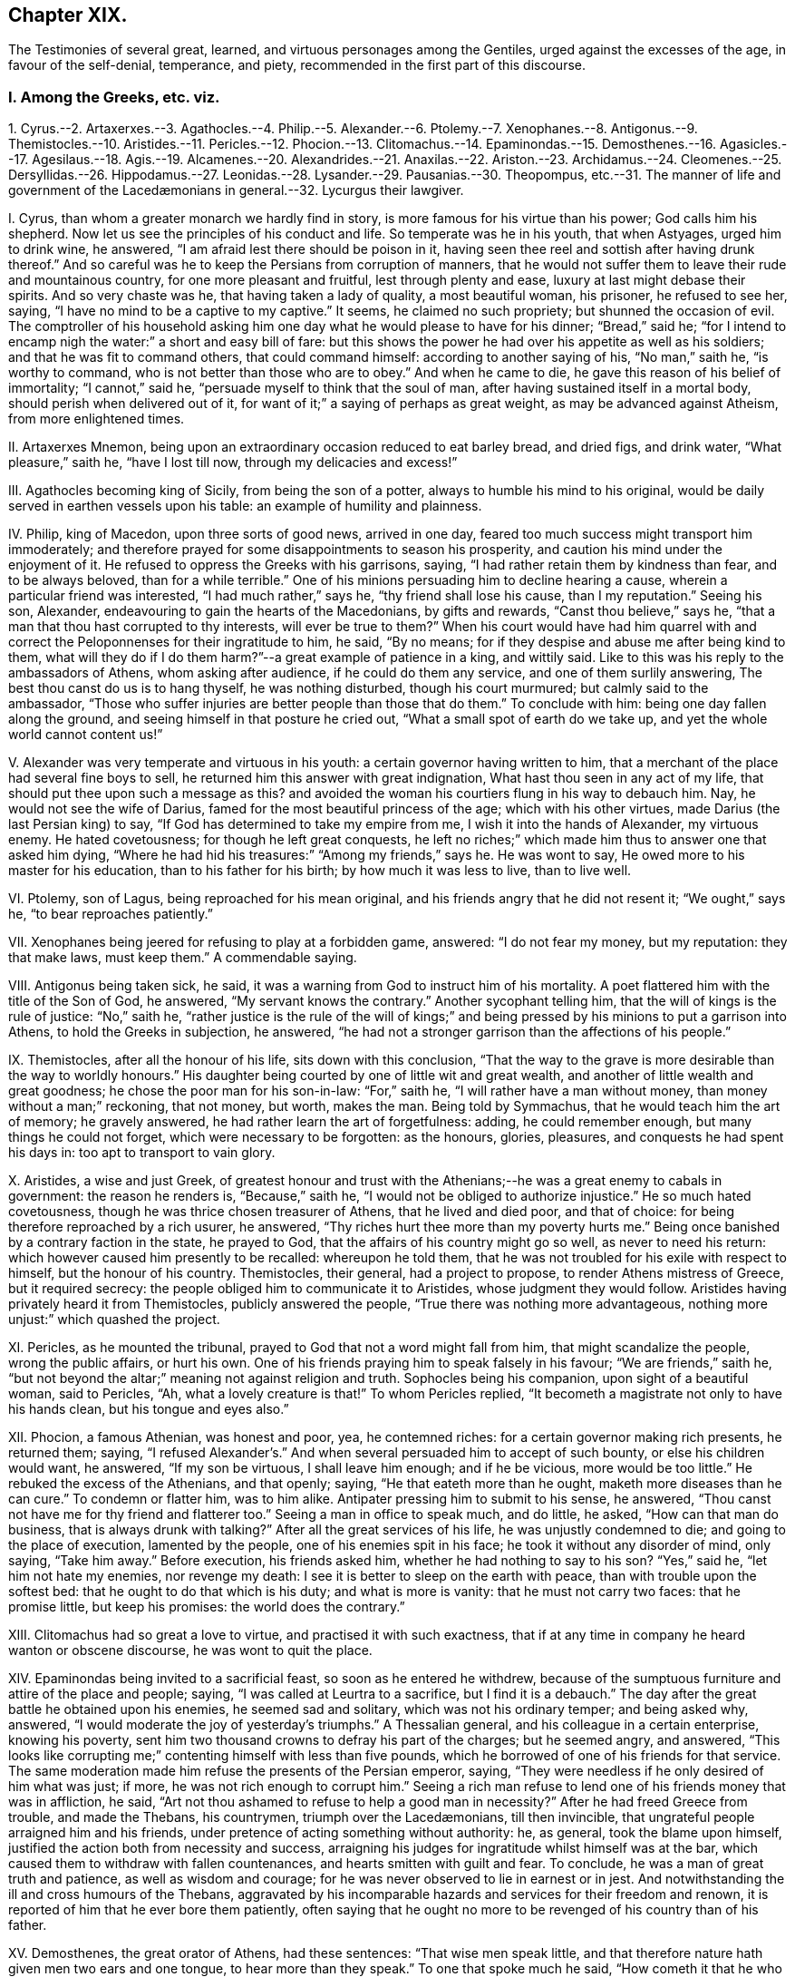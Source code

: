 == Chapter XIX.

The Testimonies of several great, learned, and virtuous personages among the Gentiles,
urged against the excesses of the age, in favour of the self-denial, temperance,
and piety, recommended in the first part of this discourse.

=== I. Among the Greeks, etc. viz.

1+++.+++ Cyrus.--2. Artaxerxes.--3. Agathocles.--4. Philip.--5. Alexander.--6.
Ptolemy.--7. Xenophanes.--8. Antigonus.--9. Themistocles.--10. Aristides.--11.
Pericles.--12. Phocion.--13. Clitomachus.--14. Epaminondas.--15. Demosthenes.--16.
Agasicles.--17. Agesilaus.--18. Agis.--19. Alcamenes.--20. Alexandrides.--21.
Anaxilas.--22. Ariston.--23. Archidamus.--24. Cleomenes.--25. Dersyllidas.--26.
Hippodamus.--27. Leonidas.--28. Lysander.--29. Pausanias.--30. Theopompus,
etc.--31. The manner of life and government of the
// lint-disable invalid-characters "æ"
Lacedæmonians in general.--32. Lycurgus their lawgiver.

I+++.+++ Cyrus, than whom a greater monarch we hardly find in story,
is more famous for his virtue than his power; God calls him his shepherd.
Now let us see the principles of his conduct and life.
So temperate was he in his youth, that when Astyages, urged him to drink wine,
he answered, "`I am afraid lest there should be poison in it,
having seen thee reel and sottish after having drunk thereof.`"
And so careful was he to keep the Persians from corruption of manners,
that he would not suffer them to leave their rude and mountainous country,
for one more pleasant and fruitful, lest through plenty and ease,
luxury at last might debase their spirits.
And so very chaste was he, that having taken a lady of quality, a most beautiful woman,
his prisoner, he refused to see her, saying,
"`I have no mind to be a captive to my captive.`"
It seems, he claimed no such propriety; but shunned the occasion of evil.
The comptroller of his household asking him one day
what he would please to have for his dinner;
"`Bread,`" said he;
"`for I intend to encamp nigh the water:`" a short and easy bill of fare:
but this shows the power he had over his appetite as well as his soldiers;
and that he was fit to command others, that could command himself:
according to another saying of his, "`No man,`" saith he, "`is worthy to command,
who is not better than those who are to obey.`"
And when he came to die, he gave this reason of his belief of immortality;
"`I cannot,`" said he, "`persuade myself to think that the soul of man,
after having sustained itself in a mortal body, should perish when delivered out of it,
for want of it;`" a saying of perhaps as great weight,
as may be advanced against Atheism, from more enlightened times.

II. Artaxerxes Mnemon, being upon an extraordinary occasion reduced to eat barley bread,
and dried figs, and drink water, "`What pleasure,`" saith he, "`have I lost till now,
through my delicacies and excess!`"

III.
Agathocles becoming king of Sicily, from being the son of a potter,
always to humble his mind to his original,
would be daily served in earthen vessels upon his table:
an example of humility and plainness.

IV. Philip, king of Macedon, upon three sorts of good news, arrived in one day,
feared too much success might transport him immoderately;
and therefore prayed for some disappointments to season his prosperity,
and caution his mind under the enjoyment of it.
He refused to oppress the Greeks with his garrisons, saying,
"`I had rather retain them by kindness than fear, and to be always beloved,
than for a while terrible.`"
One of his minions persuading him to decline hearing a cause,
wherein a particular friend was interested, "`I had much rather,`" says he,
"`thy friend shall lose his cause, than I my reputation.`"
Seeing his son, Alexander, endeavouring to gain the hearts of the Macedonians,
by gifts and rewards, "`Canst thou believe,`" says he,
"`that a man that thou hast corrupted to thy interests, will ever be true to them?`"
When his court would have had him quarrel with and correct
the Peloponnenses for their ingratitude to him,
he said, "`By no means; for if they despise and abuse me after being kind to them,
what will they do if I do them harm?`"--a great example of patience in a king,
and wittily said.
Like to this was his reply to the ambassadors of Athens, whom asking after audience,
if he could do them any service, and one of them surlily answering,
The best thou canst do us is to hang thyself, he was nothing disturbed,
though his court murmured; but calmly said to the ambassador,
"`Those who suffer injuries are better people than those that do them.`"
To conclude with him: being one day fallen along the ground,
and seeing himself in that posture he cried out,
"`What a small spot of earth do we take up, and yet the whole world cannot content us!`"

V+++.+++ Alexander was very temperate and virtuous in his youth:
a certain governor having written to him,
that a merchant of the place had several fine boys to sell,
he returned him this answer with great indignation,
What hast thou seen in any act of my life,
that should put thee upon such a message as this?
and avoided the woman his courtiers flung in his way to debauch him.
Nay, he would not see the wife of Darius,
famed for the most beautiful princess of the age; which with his other virtues,
made Darius (the last Persian king) to say,
"`If God has determined to take my empire from me, I wish it into the hands of Alexander,
my virtuous enemy.
He hated covetousness; for though he left great conquests,
he left no riches;`" which made him thus to answer one that asked him dying,
"`Where he had hid his treasures:`" "`Among my friends,`" says he.
He was wont to say, He owed more to his master for his education,
than to his father for his birth; by how much it was less to live, than to live well.

VI. Ptolemy, son of Lagus, being reproached for his mean original,
and his friends angry that he did not resent it; "`We ought,`" says he,
"`to bear reproaches patiently.`"

VII.
Xenophanes being jeered for refusing to play at a forbidden game, answered:
"`I do not fear my money, but my reputation: they that make laws, must keep them.`"
A commendable saying.

VIII.
Antigonus being taken sick, he said,
it was a warning from God to instruct him of his mortality.
A poet flattered him with the title of the Son of God, he answered,
"`My servant knows the contrary.`"
Another sycophant telling him, that the will of kings is the rule of justice:
"`No,`" saith he,
"`rather justice is the rule of the will of kings;`" and
being pressed by his minions to put a garrison into Athens,
to hold the Greeks in subjection, he answered,
"`he had not a stronger garrison than the affections of his people.`"

IX. Themistocles, after all the honour of his life, sits down with this conclusion,
"`That the way to the grave is more desirable than the way to worldly honours.`"
His daughter being courted by one of little wit and great wealth,
and another of little wealth and great goodness;
he chose the poor man for his son-in-law: "`For,`" saith he,
"`I will rather have a man without money, than money without a man;`" reckoning,
that not money, but worth, makes the man.
Being told by Symmachus, that he would teach him the art of memory; he gravely answered,
he had rather learn the art of forgetfulness: adding, he could remember enough,
but many things he could not forget, which were necessary to be forgotten:
as the honours, glories, pleasures, and conquests he had spent his days in:
too apt to transport to vain glory.

X+++.+++ Aristides, a wise and just Greek,
of greatest honour and trust with the Athenians;--he
was a great enemy to cabals in government:
the reason he renders is, "`Because,`" saith he,
"`I would not be obliged to authorize injustice.`"
He so much hated covetousness, though he was thrice chosen treasurer of Athens,
that he lived and died poor, and that of choice:
for being therefore reproached by a rich usurer, he answered,
"`Thy riches hurt thee more than my poverty hurts me.`"
Being once banished by a contrary faction in the state, he prayed to God,
that the affairs of his country might go so well, as never to need his return:
which however caused him presently to be recalled: whereupon he told them,
that he was not troubled for his exile with respect to himself,
but the honour of his country.
Themistocles, their general, had a project to propose,
to render Athens mistress of Greece, but it required secrecy:
the people obliged him to communicate it to Aristides, whose judgment they would follow.
Aristides having privately heard it from Themistocles, publicly answered the people,
"`True there was nothing more advantageous,
nothing more unjust:`" which quashed the project.

XI. Pericles, as he mounted the tribunal,
prayed to God that not a word might fall from him, that might scandalize the people,
wrong the public affairs, or hurt his own.
One of his friends praying him to speak falsely in his favour;
"`We are friends,`" saith he,
"`but not beyond the altar;`" meaning not against religion and truth.
Sophocles being his companion, upon sight of a beautiful woman, said to Pericles, "`Ah,
what a lovely creature is that!`"
To whom Pericles replied, "`It becometh a magistrate not only to have his hands clean,
but his tongue and eyes also.`"

XII.
Phocion, a famous Athenian, was honest and poor, yea, he contemned riches:
for a certain governor making rich presents, he returned them; saying,
"`I refused Alexander`'s.`" And when several persuaded him to accept of such bounty,
or else his children would want, he answered, "`If my son be virtuous,
I shall leave him enough; and if he be vicious, more would be too little.`"
He rebuked the excess of the Athenians, and that openly; saying,
"`He that eateth more than he ought, maketh more diseases than he can cure.`"
To condemn or flatter him, was to him alike.
Antipater pressing him to submit to his sense, he answered,
"`Thou canst not have me for thy friend and flatterer too.`"
Seeing a man in office to speak much, and do little, he asked,
"`How can that man do business, that is always drunk with talking?`"
After all the great services of his life, he was unjustly condemned to die;
and going to the place of execution, lamented by the people,
one of his enemies spit in his face; he took it without any disorder of mind,
only saying, "`Take him away.`"
Before execution, his friends asked him, whether he had nothing to say to his son?
"`Yes,`" said he, "`let him not hate my enemies, nor revenge my death:
I see it is better to sleep on the earth with peace,
than with trouble upon the softest bed: that he ought to do that which is his duty;
and what is more is vanity: that he must not carry two faces: that he promise little,
but keep his promises: the world does the contrary.`"

XIII.
Clitomachus had so great a love to virtue, and practised it with such exactness,
that if at any time in company he heard wanton or obscene discourse,
he was wont to quit the place.

XIV.
Epaminondas being invited to a sacrificial feast, so soon as he entered he withdrew,
because of the sumptuous furniture and attire of the place and people; saying,
"`I was called at Leurtra to a sacrifice, but I find it is a debauch.`"
The day after the great battle he obtained upon his enemies, he seemed sad and solitary,
which was not his ordinary temper; and being asked why, answered,
"`I would moderate the joy of yesterday`'s triumphs.`"
A Thessalian general, and his colleague in a certain enterprise, knowing his poverty,
sent him two thousand crowns to defray his part of the charges; but he seemed angry,
and answered,
"`This looks like corrupting me;`" contenting himself with less than five pounds,
which he borrowed of one of his friends for that service.
The same moderation made him refuse the presents of the Persian emperor, saying,
"`They were needless if he only desired of him what was just; if more,
he was not rich enough to corrupt him.`"
Seeing a rich man refuse to lend one of his friends money that was in affliction,
he said, "`Art not thou ashamed to refuse to help a good man in necessity?`"
After he had freed Greece from trouble, and made the Thebans, his countrymen,
// lint-disable invalid-characters "æ"
triumph over the Lacedæmonians, till then invincible,
that ungrateful people arraigned him and his friends,
under pretence of acting something without authority: he, as general,
took the blame upon himself, justified the action both from necessity and success,
arraigning his judges for ingratitude whilst himself was at the bar,
which caused them to withdraw with fallen countenances,
and hearts smitten with guilt and fear.
To conclude, he was a man of great truth and patience, as well as wisdom and courage;
for he was never observed to lie in earnest or in jest.
And notwithstanding the ill and cross humours of the Thebans,
aggravated by his incomparable hazards and services for their freedom and renown,
it is reported of him that he ever bore them patiently,
often saying that he ought no more to be revenged of his country than of his father.

XV. Demosthenes, the great orator of Athens, had these sentences:
"`That wise men speak little,
and that therefore nature hath given men two ears and one tongue,
to hear more than they speak.`"
To one that spoke much he said, "`How cometh it that he who taught thee to speak,
did not teach thee to hold thy tongue?`"
He said of a covetous man, "`That he knew not how to live all his lifetime,
and that he left it for another to live after he was dead.
That it was an easy thing to deceive one`'s self,
because it was easy to persuade one`'s self to what one desired.`"
He said, "`That calumnies were easily received, but time would always discover them.
That there was nothing more uneasy to good men than
not to have the liberty of speaking freely;
and that if any one knew what he had to suffer from the people,
he would never meddle to govern them.
In fine, that man`'s happiness was to be like God; and to resemble Him,
we must love truth and justice.`"

XVI.
// lint-disable invalid-characters "æ"
Agasicles, king of the Lacedæmonians, or Spartans, which are one,
was of the opinion that it was better to govern without force: and, says he,
the means to do it is to govern the people as a father governs his children.

XVII.
Agesilaus, king of the same people, would say,
that he had rather be master of himself than of the greatest city of his enemies:
and to preserve his own liberty than to usurp the liberty of another man.
"`A prince,`" says he, "`ought to distinguish himself from his subjects by his virtue,
and not by his state or delicacy of life.`"
Wherefore he wore plain, simple clothing;
his table was as moderate and his bed as hard as that of any ordinary subject.
And when he was told that one time or other he would be obliged to change his fashion:
"`No,`" saith he, "`I am not given to change even in a change: and this I do,`" saith he,
"`to remove from young men any pretence of luxury,
that they may see their prince practise what he counsels them to do.`"
// lint-disable invalid-characters "æ"
He added, "`That the foundation of the Lacedæmonian laws was to despise luxury,
and to reward with liberty; nor,`" saith he,
"`should good men put a value upon that which mean and base souls make their delight.`"
Being flattered by some with divine honour, he asked them if they could not make gods too?
If they could why did they not begin with themselves?--The same austere conduct
of life made him refuse to have his statue erected in the cities of Asia:
nor would he suffer his picture to be taken; and his reason is good: "`for,`" saith he,
"`the fairest portraiture of men is their own actions.`"--Whatsoever
was to be suddenly done in the government,
he was sure to set his hand first to the work, like a common person.
He would say, it did not become men to make provision to be rich but to be good.
Being asked the means to true happiness; he answered,
"`To do nothing that should make a man fear to die:`" another time, "`To speak well,
and do well.`"
Being called home by the ephori, or supreme magistrates,
the way of the Spartan constitution, he returned, saying,
"`It is not less the duty of a prince to obey laws than to command men.`"
He conferred places of trust and honour upon his enemies,
that he might constrain their hatred into love.
A lawyer asking him for a letter to make a person judge that was of his own friends;
"`My friends,`" says he,
"`have no need of recommendation to do justice.`"--A comedian of note,
wondering that Agesilaus said nothing to him, asked if he knew him; "`Yes,`" said he,
"`art not thou the buffoon Callipedes?`"
One calling the king of Persia the Great king, he answered,
"`He is not greater than I unless he hath more virtue than
I.`"--One of his friends catching him playing with his children,
he prevented him thus:
"`Say nothing till thou art a father too.`"--He had great care of the education of youth,
often saying, "`We must teach children what they should do when they are men.`"
The Egyptians despising him because he had but a small train and a mean equipage;
"`Oh,`" said he,
"`I will have them to know royalty consists not in vain pomp but in virtue.`"

XVIII.
// lint-disable invalid-characters "æ"
Agis, another king of Lacedæmon,
imprisoned for endeavouring to restore their declining discipline,
being asked whether he repented not of his design; answered, "`No; for,`" saith he,
"`good actions never need repentance.`"
His father and mother desiring of him to grant something he thought unjust, he answered,
"`I obeyed you when I was young; I must now obey the laws,
and do that which is reasonable.`"--As he was leading
to the place of execution one of his people wept,
to whom he said, "`Weep not for me;
for the authors of this unjust death are more in fault than I.`"

XIX.
Alcamenes, king of the same people,
being asked which was the way to get and preserve honour; answered,
"`To despise wealth.`"
Another wondering why he refused the presents of the Messenians, he answered,
"`I make conscience to keep the laws that forbid it.`"
To a miser, accusing him of being so reserved in his discourse, he said,
"`I had rather conform to reason than thy covetousness; or,
I had rather be covetous of my words than money.`"

XX. Alexandrides hearing an exile complain of his banishment, saith he,
"`Complain of the cause of it, to wit, his deserts,
for there is nothing hurtful but vice.`"
// lint-disable invalid-characters "æ"
Being asked why they were so long in making the process of criminals in Lacedæmon,
"`Because,`" saith he, "`when they are once dead they are past repentance.`"
This shows their belief of immortality and eternal blessedness;
and that even poor criminals, through repentance, may obtain it.

XXI.
Anaxilas would say that the greatest advantage kings had upon other
men was their power of excelling them in good deeds.

XXII.
Ariston hearing one admire this expression,
"`We ought to do good to our friends and evil to our enemies;`" answered, "`By no means;
we ought to do good to all; to keep our friends and to gain our enemies.`"
A doctrine the most difficult to flesh and blood in all
the precepts of Christ`'s sermon upon the mount:
nay, not allowed to be his doctrine, but both an eye for an eye,
defended against his express command, and oftentimes an eye put out,
an estate sequestered, and life taken away under a specious zeal for religion too;
as if sin could be christened, and impiety entitled to the doctrine of Christ: O,
will not such heathens rise up in judgment against
our worldly Christians in the great day of God!

XXIII.
// lint-disable invalid-characters "æ"
Archidamus also, king of Sparta, being asked who was master of Lacedæmonia;
"`The laws,`" saith he, "`and after them the magistrates.`"
One praising a musician in his presence, "`Ah!`" saith he,
"`but when wilt thou praise a good man?`"--Another saying,
that man is an excellent musician: "`That is all one,`" saith he,
"`as if thou wouldst say,
there is a good cook:`" counting both trades of voluptuousness.--Another
promising him some excellent wine;
"`I care not,`" saith he,
"`for it will only put my mouth out of taste to my ordinary liquor;`"
which it seems was water.--Two men chose him an arbitrator;
to accept it, he made them promise to do what he would have them: "`Then,`" said he,
"`stir not from this place till you have agreed the
matter between yourselves,`" which was done.--Dionysius,
king of Sicily, sending his daughters rich apparel, he forbad them to wear it, saying,
"`You will seem to me but the more homely.`"
This great man certainly was not of the mind to breed up his children at the exchanges,
dancing-schools, and play-houses.

XXIV.
Cleomenes, king of the same people, would say, "`That kings ought to be pleasant;
but not to cheapness and contempt.`"
He was so just a man in power, that he drove away Demaratus his fellow-king,
(for they always had two,) for offering to corrupt him in a cause before them,
"`Lest,`" saith he, "`he should attempt others less able to resist him,
and so ruin the state.`"

XXV.
Dersyllidas perceiving that Pyrrhus would force a prince upon his countrymen,
// lint-disable invalid-characters "æ"
the Lacedæmonians, whom they lately rejected, stoutly opposed him, saying,
"`If thou art God, we fear thee not, because we have done no evil;
and if thou art but a man we are men too.`"

XXVI.
Hippodamus seeing a young man ashamed, that was caught in bad company,
he reproved him sharply, saying, "`For time to come,
keep such company as thou needest not blush at.`"

XXVII.
Leonidas, brother to Cleomenes, being offered by Xerxes to be made an emperor of Greece,
answered, "`I had rather die for my own country,
than have an unjust command over other men`'s;`" adding, "`Xerxes deceived himself,
to think it a virtue to invade the right of other men.`"

XXVIII.
Lysander being asked by a person, what was the best frame of government;
"`That,`" says he, "`where every man hath according to his deserts.`"
Though one of the greatest captains that Sparta bred,
he had learned by his wisdom to bear personal affronts:
"`Say what thou wilt,`" says he to one that spoke abusively to him, "`empty thyself,
I shall bear it.`"
His daughters were contracted in marriage to some persons of quality, but he dying poor,
they refused to marry them;
upon which the ephori condemned each of them in a great sum of money,
because they preferred money before faith and engagement.

XXIX.
Pausanias, son of Cleombrotus, and colleague of Lysander, beholding,
among the Persian spoils they took, the costliness of their furniture, said,
"`It had been much better if they had been worth less, and their masters more.`"
// lint-disable invalid-characters "æ"
And after the victory of Platæa, having a dinner dressed according to the Persian manner,
and beholding the magnificence and furniture of the treat; "`What,`" saith he,
"`do these people mean, that live in such wealth and luxury,
to attack our meanness and poverty?`"

XXX.
Theopompus saith, "`The way to preserve a kingdom,
is to embrace the counsel of one`'s friends,
and not to suffer the meaner sort to be oppressed.`"
One making the glory of Sparta to consist in commanding well, he answered, "`No,
it is in knowing how to obey well.`"
He was of opinion, that great honours hurt a state; adding,
that time would abolish great, and augment moderate honours among men; meaning,
that men should have the reputation they deserve, without flattery and excess.

// lint-disable invalid-characters "æ"
A rhetorician, bragging himself of his art, was reproved by a Lacedæmonian;
"`Dost thou call that an art,`" saith he, "`which hath not truth for its object?`"
// lint-disable invalid-characters "æ"
Also a Lacedæmonian being presented with a harp after dinner, by a musical person,
"`I do not,`" saith he, "`know how to play the fool.`"
Another being asked, what he thought of a poet of the times, answered,
"`Good for nothing but to corrupt youth.`"
Nor was this only the wisdom and virtue of some particular persons,
which may be thought to have given light to the dark body of their courts;
but their government was wise and just, and the people generally obeyed it;
making virtue to be true honour, and that honour dearer to them than life.

XXXI.
// lint-disable invalid-characters "æ"
Lacedæmonian customs, according to Plutarch, were these:
they were very temperate in their eating and drinking,
their most delicate dish being a pottage made for the nourishment of ancient people.
They taught their children to write and read, to obey the magistrates, to endure labour,
and to be bold in danger:
the teachers of other sciences were not so much as
// lint-disable invalid-characters "æ"
admitted in Lacedæmonia.--They had but one garment,
and that new once a year.
They rarely used baths or oil,
the custom of those parts of the world.--They accustomed
their youth to travel by night without light,
to use them not to be afraid.--The old governed the young;
and those of them who obeyed not the aged,
were punished.--It was a shame not to bear reproof among the youth; and among the aged,
matter of punishment not to give it.
They made ordinary cheer, on purpose to keep out luxury; holding,
that mean fare kept the spirit free, and the body fit for action.
They permitted not their youth to travel, lest they should corrupt their manners;
and for the same reason they permitted not strangers to dwell amongst them,
that conformed not to their way of living.
In this they were so strict,
that such of their youth that were not educated in their customs,
enjoyed not the privileges of natives.
They would suffer neither comedies nor tragedies to be acted in their country.
They condemned a soldier but for painting his buckler of several colours:
and publicly punished a young man for having learned
but the way to a town given to luxury.
They also banished an orator for bragging,
that he could speak a whole day upon any subject: for they did not like much speaking,
much less for a bad cause.--They buried their dead without any ceremony or superstition;
for they only used a red cloth upon the body, broidered with olive leaves;
this burial had all degrees.
Mourning they forbad, and epitaphs too.--When they prayed to God,
they stretched forth their arms, which with them was a sign that they must do good works,
as well as make good prayers.
They asked of God but two things, patience in labour, and happiness in well-doing.

This account is mostly the same with Xenophon`'s: adding, that they ate moderately,
and in common: the aged mixed with the youth, to awe them,
and give them good example.--When they were fifteen years of age,
instead of leaving them to their own conduct, as in other places,
they had most care of their conversation,
that they might preserve them from the mischiefs that age is incident to.
And those that would not comply with these rules,
were not counted always honest people.--And in this, their government was excellent;
that they thought there was no greater punishment for a bad man,
than to be known and used as such, at all times, and in all places;
for they were not to come into the company of persons
of reputation.--They were to give place to all others;
to stand when they sat;
to be accountable to every honest man that met them of their conversation.--That
they must keep their poor kindred.--That they used not the same
freedoms that honest people might use:
by which means they kept virtue in credit,
and vice in contempt.--They used all things necessary for life,
without superfluity or want; despising riches, and sumptuous apparel, and living:
judging, that the best ornament of the body is health, and of the mind, virtue.
"`And since,`" saith Xenophon, "`it is virtue and temperance that render us commendable,
// lint-disable invalid-characters "æ"
and that it is only the Lacedæmonians that reverence them publicly,
and have made it the foundation of their state; their government, of right,
merits preference to any other in the world.
But that,`" saith he, "`which is strange, is, that all admire it, but none imitate it.`"
Nor is this account and judgment fantastical.

XXXII.
Lycurgus, their famous founder and lawgiver, instilled these principles,
and by his power with them, made them laws to rule them.
Let us hear what he did: Lycurgus,
willing to retire his citizens from a luxurious to a virtuous life,
and show them how much good conduct and honest industry
might meliorate the state of mankind,
applied himself to introduce a new model of government, persuading them to believe,
that though they were descended of noble and virtuous ancestors,
if they were not exercised in a course of virtue, they would,
like the dog in the kitchen, rather leap at the meat than run at the game.
In fine, they agreed to obey him.
The first thing then that he did to try his power with them, was,
to divide the land into equal portions,
so that the whole Laconic country seemed but the lots of brethren: this grieved the rich;
but the poor, which were the most, rejoiced.--He rendered wealth useless by community;
and forbad the use of gold and silver: he made money of iron,
too base and heavy to make a thief.
He retrenched their laws of building,
suffering no more ornament than could be made with a hatchet and a saw:
and their furniture was like their houses.
This course disbanded many trades: no merchant, no cook, no lawyer, no flatterer,
// lint-disable invalid-characters "æ"
no divine, no astrologer, was to be found in Lacedæmonia.
Injustice was banished, their society having cut up the root of it, which is avarice,
by introducing a community, and making gold and silver useless.
To prevent the luxury of tables, as well as of apparel,
he ordained public places of eating, where all should publicly be served;
those that refused to come thither, were reputed voluptuous and reproved,
if not corrected.
He forbad costly offerings in the temple, that they might offer often;
for that God regardeth the heart, not the offering.--These and some more,
were the laws he instituted; and whilst the Spartans kept them,
it is certain they were the first state of Greece; which lasted about five hundred years.
It is remarkable, that he would never suffer the laws to be written, to avoid barratry;
and that the judges might not be tied religiously to the letter of the law;
but left to the circumstances of fact; in which no inconvenience was observed to follow.

=== II. The Romans also yielded us instances to our point in hand, viz.

1+++.+++ Cato.--2. Scipio Africanus.--3. Augustus.--4. Tiberius.--5. Vespasian.--6.
Trajan.--7. Adrian.--8. Marcus Aurelius Antoninus.--9. Pertinax.--10. Pescennius.--11.
Alexander Severus.--12. Aurelainus.--13. Dioclesian.--14. Julian.--15. Theodosius.

I+++.+++ Cato, that sage Roman, seeing a luxurious man loaded with flesh,
"`Of what service,`" saith he, "`can that man be, either to himself,
or the commonwealth?`"
One day beholding the statues of several persons erecting,
that he thought little worthy of remembrance, that he might despise the pride of it,
"`I had rather,`" said he, "`they should ask, why they set not up a statue to Cato,
than why they do.`"--He was a man of severity of life,
both example and judge.--His competitors in the government, hoping to be preferred,
took the contrary humour, and mightily flattered the people:
this good man despised their arts, and with an unusual fervency cried out,
"`That the distempers of the commonwealth did not require flatterers to deceive them,
but physicians to cure them;`" which struck so great an awe upon the people,
that he was first chosen of them all.--The fine dames
of Rome became governors to their husbands;
he lamented the change, saying,
"`It is strange that those who command the world should
yet be subject to women.`"--He thought those judges,
that would not impartially punish malefactors,
greater criminals than the malefactors themselves: a good lesson for judges of the world.
He would say, That it was better to lose a gift than a correction; "`for,`" says he,
"`the one corrupts us,
but the other instructs us.--That we ought not to separate honour from virtue;
for then there would be few any more virtuous.`"
He would say, "`No man is fit to command another, that cannot command himself.
Great men should be temperate in their power, that they may keep it.
For men to be too long in offices in a government,
is to have too little regard to others, or the dignity of the state.
They that do nothing, will learn to do evil.
That those who have raised themselves by their vices,
should gain to themselves credit by virtue.`"
He repented him, that ever he passed away one day without doing good.
And that there is no witness any man ought to fear, but that of his own conscience.
Nor did his practice fall much short of his principles.

II. Scipio Africanus, though a great general, loaded with honours and triumphs,
preferred retirement to them all; being used to say, That he was never less alone,
than when he was alone: implying, that the most busy men in the world,
are the most destitute of themselves; and,
that external solitariness gives the best company within.
After he had taken Carthage, his soldiers brought him a most beautiful prisoner;
he answered, "`I am your general;`" refusing to debase himself, or dishonour her.

III.
Augustus eating at the table of one of his friends,
where a poor slave breaking a crystal vessel, fell upon his knees,
begging him that his master might not fling him to the lampreys;
as he had use to do for food, with such of them that offended him:
Augustus hating his friend`'s cruelty, broke all his friend`'s crystal vessels,
both reproving his luxury and his severity.
He never recommended any of his own children, but he always added, If they deserve it.
He reproved his daughter for her excess in apparel,
and both rebuked and imprisoned her for her immodest latitudes.
The people of Rome complaining that wine was dear, he sent them to the fountains,
telling them they were cheap.

IV. Tiberius would not suffer himself to be called Lord, nor yet His Sacred Majesty: For,
says he, they are divine titles, and belong not to man.
The commissioners of his treasury advising him to increase his taxes upon the people,
he answered, No, it was fit to shear, but not to flay the sheep.

V+++.+++ Vespasian was a great and an extraordinary man,
who maintained something of the Roman virtue in his time.
One day seeing a young man finely dressed, and richly perfumed,
he was displeased with him, saying, "`I had rather smell the poor man`'s garlic,
than thy perfume:`" and took his place and government from him.
A certain person being brought before him, that had conspired against him,
he reproved him, and said, "`That it was God who gave and took away empires.`"
Another time conferring favour upon his enemy, and being asked why he did so,
he answered, that he should remember the right way.

VI. Trajan would say, "`That it became an emperor to act towards his people,
as he would have his people act towards him.`"
The governor of Rome having delivered the sword into his hand, and created him emperor;
"`Here,`" saith he, "`take it again: if I reign well, use it for me: if ill,
use it against me.`"
An expression which shows great humility and goodness, making power subservient to virtue.

VII.
Adrian, also emperor, had several sayings worthy of notice: one was,
"`That a good prince did not think the estates of his subjects belonging to him.`"
He would say, "`That kings should not act the king:`" that is, should be just,
and mix sweetness with greatness, and be conversible with good men.
"`That the treasures of princes are like the spleen, that never swells,
but it makes other parts shrink:`" teaching princes thereby to spare their
subjects.--Meeting one that was his enemy before he was emperor,
he cried out to him, "`Now thou hast no more to fear:`" intimating, that,
having power to revenge himself, he would rather use it to do him good.

VIII.
Marcus Aurelius Antoninus, a good man,
(the Christians of his time felt it,) commended his
son for weeping at his tutor`'s death,
answering those that would have rendered it unsuitable to his condition,
"`Let him alone,`" says he, "`it is fit he should show himself a man,
before he be a prince.`"
He did nothing in the government without consulting his friends, and would say,
"`It is more just that one should follow the advice of many, than many the mind of one.`"
He was more philosopher than emperor: for his dominions were greater within than without.
And having commanded his own passions by a circumspect conformity to virtuous principles,
he was fit to rule those of other men.
Take some of his excellent sayings, as followeth:
"`Of my grandfather Verus I have learned to be gentle and meek,
and to refrain from all anger and passion.
From the fame and memory of him that begot me, shamefacedness, and manlike behaviour.
I observed his meekness, his constancy without wavering, in those things, which,
after a due examination and deliberation, he had determined.
How free from all vanity he carried himself in matters of honour and dignity!
His laboriousness and assiduity: his readiness to hear any man that had ought to say,
tending to any common good.
His moderate condescending to other men`'s occasions as an ordinary man.--Of my mother,
to be religious and bountiful, and to forbear not only to do, but to intend any evil.
To content myself with a spare diet,
and to fly all such excess as is incident to great wealth.--Of my grandfather,
both to frequent public schools and auditories,
and to get me good and able teachers at home; and that I ought not to think much,
if upon such occasions I were at excessive charge.
I gave over the study of rhetoric and poetry, and of elegant, neat language.
I did not use to walk about the house in my senator`'s robe, nor to do any such things.
I learned to write letters without any affectation and curiosity; and to be easy,
and ready to be reconciled, and well pleased again with them that had offended me,
as soon as any of them would be content to seek unto me again.
To observe carefully the several dispositions of my friends,
and not to be offended with idiots, nor unreasonably to set upon those,
that are carried away with the vulgar opinions,
with the theorems and tenets of philosophers.
To love truth and justice, and to be kind and loving to all them of my house and family,
I learned from my brother Severus:
and it was he that put me in the first conceit and desire of an equal commonwealth,
administered by justice and equality; and of a kingdom,
wherein should be regarded nothing more than the good and welfare,
or liberty of the subjects.
As for God, and such suggestions, helps, and inspirations, as might be expected,
nothing did hinder, but that I might have begun long before to live according to nature:
or that even now, that I was not yet partaker, and in present possession of that life,
I myself (in that I did not observe those inward motions and suggestions; yea,
and almost plain and apparent instructions and admonitions of God) was
the only cause of it.--I that understand the nature of that which is good,
that it is to be desired; and of that which is bad, that it is odious and shameful:
who know moreover, that this transgressor, whoever he be, is my kinsman,
not by the same blood and seed, but by participation of the same reason,
and of the same divine participle, or principle:
how can I either be hurt by any of these,
since it is not in their power to make me incur anything that is reproachful,
or be angry or ill affected towards him, who by nature is so near unto me?
For we are all born to be fellow-workers, as the feet, the hands, and the eyelids;
as the rows of upper and under teeth: for such therefore to be in opposition,
is against nature.`"--He saith, "`It is high time for thee to understand true nature,
both of the world, whereof thou art a part, and of that Lord and Governor of the world,
from whom, as a channel from the spring, thou thyself didst flow.
And that there is but a certain limit of time appointed unto thee,
which if thou shalt not make use of, to calm and allay the many distempers of thy soul,
it will pass away, and thou with it, and never after return.--Do, soul,
do abuse and contemn thyself yet awhile,
and the time for thee to repent thyself will be at an end.
Every man`'s happiness depends upon himself; but, behold! thy life is almost at an end,
whilst not regarding thyself as thou oughtest,
thou dost make thy happiness to consist in the souls and conceits of other men.
Thou must also take heed of another kind of wandering;
for they are idle in their actions who toil and labour in their life,
and have no certain scope to which to direct all their motions and desires.
As for life and death, honour and dishonour, labour and pleasure, riches and poverty,
all these things happen unto men indeed, both good and bad equally; but as things,
which of themselves are neither good nor bad,
because of themselves neither shameful nor praiseworthy.
Consider the nature of all worldly visible things; of those especially,
which either ensnare by pleasure, or for their irksomeness are dreadful;
or for their outward lustre and show, are in great esteem and request;
how vile and contemptible, how base and corruptible,
how destitute of all true life and being they are.
There is nothing more wretched than that soul,
which in a kind of circuit compasseth all things;
searching even the very depths of all the earth, and, by all signs and conjectures,
prying into the very thoughts of other men`'s souls; and yet of this is not sensible,
that it is sufficient for a man to apply himself wholly,
and confine all his thoughts and cares to the guidance
of that Spirit which is within him,
and truly and really serve him.
For even the least things ought not to be done without relation unto the end;
and the end of the reasonable creature is, to follow and obey him who is the reason,
as it were, and the law of this great city, and most ancient commonwealth.
Philosophy doth consist in this, for a man to preserve that spirit which is within him,
from all manner of contumelies and injuries, and above all pains and pleasures,
never to do anything either rashly, or feignedly, or hypocritically:
he that is such is surely indeed a very priest and minister of God, well acquainted,
and in good correspondence with him especially, that is seated and placed within himself;
to whom also he keeps and preserveth himself; neither spotted by pleasure,
nor daunted by pain; free from any manner of wrong or contumely.
Let thy God that is in thee, to rule over thee, find by thee,
that he hath to do with a man, an aged man, a sociable man, a Roman, a prince,
and that hath ordered his life, as one that expecteth, as it were,
nothing but the sound of the trumpet,
sounding a retreat to depart out of this life with all readiness.
Never esteem anything as profitable, which shall ever constrain thee,
either to break thy faith, or to lose thy modesty: to hate any man, to suspect, to curse,
to dissemble, to lust after anything that requireth the secret of walls or veils.
But he that preferreth, before all things, his rational part and spirit,
and the sacred mysteries of virtue which issue from it,
he shall never want either solitude or company; and, which is chiefest of all,
he shall live without either desire or fear.
If thou shalt intend that which is present,
following the rule of right and reason carefully, solidly, meekly;
and shalt not intermix any other business, but shalt study this,
to preserve thy spirit unpolluted and pure:
and as one that were even now ready to give up the ghost; shalt cleave unto him,
without either hope or fear of anything,
in all things that thou shalt either do or speak, contenting thyself with heroical truth,
thou shalt live happily: and from this there is no man that can hinder thee.
Without relation to God, thou shalt never perform aright anything human;
nor on the other side anything divine.
At what time soever thou wilt, it is in thy power to retire into thyself,
and to be at rest: for a man cannot retire any whither to be more at rest,
and freer from all business, than into his own soul.
Afford then thyself this retiring continually, and thereby refresh and renew thyself.
Death hangeth over thee, whilst yet thou livest, and whilst thou mayest be good.
How much time and leisure doth he gain,
who is not curious to know what his neighbour hath said, or hath done, or hath attempted,
but only what he doth himself, that it may be just and holy.
Neither must he use himself to cut off actions only,
but thoughts and imaginations also that are not necessary;
for so will unnecessary consequent actions the better be prevented and cut off.
He is poor that stands in need of another,
and hath not in himself all things needful for his life.
Consider well, whether magnanimity rather, and true liberty, and true simplicity,
and equanimity, and holiness, whether these be not most reasonable and natural.
Honour that which is chiefest and most powerful in the world,
and that is it which makes use of all things, and governs all things: so also in thyself,
honour that which is chiefest and most powerful, and is of one kind and nature with that;
for it is the very same, which being in thee, turneth all other things to its own use,
and by whom also thy life is governed.
What is it that thou dost stay for?
An extinction or a translation; for either of them, with a propitious and contented mind.
But till that time come, what will content thee?
What else, but to worship and praise God, and do good unto men?`"
As he lay dying, and his friends about him, he spake thus: "`Think more of death,
than of me, and that you and all men must die as well as I.`" Adding,
"`I recommend my son to you, and to God, if he be worthy.`"

IX. Pertinax, also emperor, being advised to save himself from the fury of the mutineers,
answered "`No: what have I done that I should do so?`"
Showing that innocence is bold, and should never give ground where it can show itself,
be heard, and have fair play.

X+++.+++ Pescennius seeing the corruption that reigned among officers of justice, advised,
"`That judges should have first salaries,
that they might do their duty without any other bribes or perquisites.`"
He said, "`He would not offend the living that he might be praised when he was dead.`"

XI. Alexander Severus having tasted both of a private life, and the state of an emperor,
had this censure; "`Emperors,`" says he,
"`are ill managers of the public revenue to feed so many unuseful
mouths;`" wherefore he retrenched his family from pompous to serviceable.
He would not employ persons of quality in his domestic service,
thinking it too mean for them and too costly for him: adding,
"`That personal service was the work of the lowest order of the people.`"
He would never suffer offices of justice to be sold; "`For,`" saith he,
"`it is not strange that men should sell what they buy;`" meaning justice.
He was impartial in correction: "`My friends,`" says he, "`are dear to me;
but the commonwealth is dearer.`"
Yet he would say, "`That sweetening power to the people made it lasting.
That we ought to gain our enemies as we keep our friends:`" that is, by kindness.
He said, "`That we ought to desire happiness and to bear afflictions;
that those which are desirable may be pleasant;
but the troubles we avoid may have most profit in the end.`"
He did not like pomp in religion: for it is not gold that recommends the sacrifice,
but the piety of him that offers it.
A house being in contest betwixt some Christians and keepers of taverns,
the one to perform religion, the other to sell drink therein, he decided the matter thus:
"`That it were much better that it were any way employed
to worship God than to make a tavern of it.`"
Behold! by this we may see the wisdom and virtue that shined among the heathens.

XII.
Aurelianus, the emperor, having threat ened a certain town that had rebelled against him,
That he would not leave a dog alive therein;
and finding the fear he raised brought them easily to their duty,
bid his soldiers go kill all their dogs, and pardon the people.

XIII.
Dioclesian would say, that there was nothing more difficult than to reign well:
and the reason he gave was,
that those who had the ears of princes do so continually
lay ambushes to surprise them to their interests,
that they can hardly make one right step.

XIV.
Julian, coming to the empire, drove from the palace, troops of eunuchs, cooks, barbers,
&c. His reason was this, That having no women he needed no eunuchs;
and loving simple plain meat, he needed no cooks: and he said,
One barber would serve a great many.
A good example for the luxuri ous Christians of our times.

XV. Theodosius the younger was so merciful in his nature,
that instead of putting people to death,
he wished it were in his power to call the dead to life again.

These were the sentiments of the ancient grandees of the world, to wit, emperors, kings,
princes, captains, statesmen,
etc. not unworthy of the thoughts of persons of the same figure and quality now in being:
and for that end they are here collected,
that such may with more ease and brevity behold the true statutes of the ancients,
not lost or lessened by the decays of time.

==== III.

I will now proceed to report the virtuous doctrines and sayings of men of more retirement;
such as philosophers and writers, both Greeks and Romans,
who in their respective times were masters in the civility, knowledge,
and virtue that were among the Gentiles,
being most of them many ages before the coming of Christ, viz.

1+++.+++ Thales.--2. Pythagoras.--3. Solon.--4. Chilon.--5. Periander.--6. Bias.--7. Cleobulus.--8.
Pittacus.--9. Hippias.--10. The Gymnosophistae.--11. The Bambycatii.--12. The Athenians.--13.
Anacharsis.--14. Anaxagoras.--15. Heraclitus.--16. Democritus.--17. Socrates.--18. Plato.--19.
Antisthenes.--20. Xenocrates.--21. Bion.--22. Demonax.--23. Diogenes.--24. Crates.--25.
Aristotle.--26. Mandanis.--27. Zeno.--28. Seneca.--29. Epictetus.

I+++.+++ Thales, an ancient Greek philosopher,
being asked by a person that had committed adultery if he might swear, answered,
"`By no means; for perjury is no less sinful than adultery;
and so thou wouldst commit two sins to cover one.`"
Being asked what was the best condition of a government, answered,
"`That the people be neither rich nor poor:`" for he placed external happiness in moderation.
He would say, "`That the hardest thing in the world was to know a man`'s self;
but the best to avoid those things which we reprove
in others;`" an excellent and close saying,
"`That we ought to choose well and then to hold fast.
That the felicity of the body consists in health, and that in temperance;
and the felicity of the soul in wisdom.`"
He thought "`That God was without beginning or end; that he was the searcher of hearts;
that he saw the thoughts as well as actions:
for being asked of one if he could sin and hide it from God, he answered, '`No:
how can I when he who thinks evil cannot?`'`"

II. Pythagoras, a famous and virtuous philosopher of Italy,
being asked when men might take the pleasure of their passions, answered,
"`When they have a mind to be worse.`"
He said the world was like a comedy, and the true philosophers the spectators.
He would say, "`That luxury led to debauchery, and debauchery to violence,
and that to bitter repentance:
that he who taketh too much care of his body makes the prison of his soul more insufferable:
that those who do reprove us are our best friends;
that men ought to preserve their bodies from diseases by temperance,
their souls from ignorance by meditation, their will from vice by self-denial,
and their country from civil war by justice: that it is better to be loved than feared;
that virtue makes bold: but,`" saith he,
"`there is nothing so fearful as an evil conscience.`"
He said, "`That men should believe in a Divinity, that he is, and that he overlooks them,
and neglecteth them not; there is no being nor place without God.`"
He told the senators of Croton, being two thousand, praying his advice,
"`That they received their country as a depositum, or trust from the people;
wherefore they should manage it accordingly, since they were to resign their account,
with their trust to their children;
that the way to do it was to be equal to all citizens,
and to excel them in nothing more than justice;
that every one of them should so govern his family that he might
refer himself to his own house as to a court of judicature,
taking great care to preserve natural affection;
that they be examples of temperance in their own families, and to the city;
that in courts of judicature none attest God by an oath,
but use themselves so to speak as they may be believed without an oath:
that the discourse of that philosopher is vain, by which no passion of a man is healed;
for as there is no benefit of medicine if it expel not diseases out of bodies,
so neither of philosophy if it expel not evil out of the soul.`"

Of God, an heavenly life and state, he saith thus, They mutually exhorted one another,
that they should not tear asunder "`God which is in them.`"
Their study and friendship by words and actions,
had reference to some divine temperament; and to union with God,
and to unity with the mind, and the Divine Soul.
That all which they determine to be done aims and
tends to the acknowledgment of the Deity.
This is the principle; and the whole life of man consists in this,
"`That he follow God;`" and this is the ground of philosophy.
He saith,

Hope all things; for to none belongs despair:

All things to God easy and perfect are.

The work of the Mind is life.
The work of God is immortality, eternal life.
The Mind in man is termed God, by participation:
the rational soul is directed by the Mind, it inclines the will to virtue,
and is termed the good Daemon, Genius, or Spirit.
If by phantasy and ill affections, it draws the will to vices, the evil Daemon:
whence Pythagoras desired of God, to keep us from evil,
and to shew every one the Daemon or good Spirit, he ought to use.
The rational man is more noble than other creatures, as more divine;
not content solely with one operation, as all other things drawn along by nature,
which always acts after the same manner, but endued with various gifts,
which he useth according to his free will; in respect of which liberty,

--Men are of heavenly race,

Taught by Diviner Nature what t`'embrace.

By Diviner Nature, is meant the intellectual soul; as to intellect,
man approaches nigh to God; as to inferior senses, he recedeth from God.
By chorus, the infinite joy of the blessed spirits, their immutable delight,
// lint-disable invalid-characters
styled by Homer, ἆσβεςος γέλως (inextinguishable laughter).
For what greater pleasure, than to behold the serene aspect of God,
and next him the ideas and forms of all things, more purely and trans parently,
than secondarily, in created beings.
The Pythagoreans had this distich, among those commonly called the Golden Verses:

Rid of this body, if the heavens free

You reach, henceforth immortal you shall be.

Or thus:

Who after death, arrived at th`' heavenly plain,

Are straight like Gods, and never die again.

III.
Solon, esteemed as Thales, one of the seven sages of Greece, a noble philosopher,
and a lawgiver to the Athenians,
was so humble that he refused to be prince of that people,
and voluntarily banished himself when Pisastratus usurped the government there;^
footnote:[Plutarch. Herod.]
resolving never to outlive the laws and freedom of his country.
He would say, that to make a government last the magistrates must obey the laws,
and the people the magistrates.
It was his judgment, that riches brought luxury, and luxury brought tyranny.
// lint-disable invalid-characters "œ"
Being asked by Crœsus, king of Lydia,
when seated on his throne richly clothed and magnificently attended,
if he had ever seen anything more glorious; he answered, cocks, peacocks, and pheasants;
by how much their beauty is natural.
These undervaluing expressions of wise Solon,
// lint-disable invalid-characters "œ"
meeting so pat upon the pride and luxury of Crœsus, they parted;
the one desirous of toys and vanities,
the other an example and instructor of true nobility and virtue,
that contemned the king`'s effeminacy.
// lint-disable invalid-characters "œ"
Another time Crœsus asked him who was the happiest man in the world;
// lint-disable invalid-characters "œ"
expecting he would have said Crœsus,^
footnote:[Plutarch. Laert.]
because the most famous for wealth in those parts: he answered, "`Tellus, who,
though poor, yet was an honest and good man, and contented with what he had: who,
after he had served the commonwealth faithfully,
and seen his children and grandchildren virtuously educated,
died for his country in a good old age, and was carried by his children to his grave.`"
// lint-disable invalid-characters "œ"
This much displeased Crœsus, but he dissembled it.
// lint-disable invalid-characters "œ"
Whilst Solon recommended the happiness of Tellus, Crœsus, moved,
demanded to whom he assigned the next place;
making no question but himself should be named, "`Cleobis,`" saith he, "`and Bito,
brethren that loved well, had a competency, were of great health and strength;
most tender and obedient to their mother, religious of life,
who after sacrificing in the temple fell asleep and waked no more.`"
// lint-disable invalid-characters "œ"
Hereat Crœsus growing angry, "`Strange!`" saith he,
"`doth our happiness seem so despicable that thou
wilt not rank us equal with private persons?`"
Solon answered, "`Dost thou inquire of us about human affairs?
Knowest thou not that Divine Providence is severe, and often full of alteration?
Do not we in process of time see many things we would not?
Aye, and suffer many things we would not?
Count man`'s life at seventy years, which makes^
footnote:[According to the Athenian account.]
twenty-six thousand two hundred and fifty and odd days,
there is scarcely one day like another: so that every one,
// lint-disable invalid-characters "œ"
O Crœsus! is attended with crosses.
Thou appearest to me very rich, and king over many people;
but the question thou askest I cannot resolve till I hear thou hast ended thy days happily:
for he that hath much wealth is not happier than he that gets his bread from day to day,
unless Providence continue those good things, and that he dieth well.
// lint-disable invalid-characters "œ"
Solon, after his discourse, not flattering Crœsus, was dismissed,
and accounted unwise that he neglected the present good out of regard to the future.
// lint-disable invalid-characters "œ"
Æsop, that wrote the fables, being then at Sardis, sent for thither by Crœsus,
and much in favour with him, was grieved to see Solon so unthankfully dismissed,
and said to him, "`Solon,
we must either tell kings nothing at all or what may please them:`" "`No,`" saith Solon,
"`either nothing at all, or what is best for them.`"
// lint-disable invalid-characters "œ"
However it was not long ere Crœsus was of another mind;
for being taken prisoner by Cyrus, the founder of the Persian monarchy,
and by his command fettered and put on a pile of wood to be burned,
// lint-disable invalid-characters "œ"
Crœsus sighed deeply,^
footnote:[Herodot. Halicar.]
and cried, "`O Solon! Solon!`"
Cyrus bid the interpreter ask on whom he called.
He was silent; at last pressing him, answered, "`Upon him who I desire above all wealth,
would have spoken with all tyrants.`"
This not understood, upon further importunity he told them, "`Solon, an Athenian,
who long since,`" says he, "`came to me, and seeing my wealth, despised it; besides,
what he told me is come to pass; nor did his counsel belong to me alone,
but to all mankind, especially those that think themselves happy.`"
// lint-disable invalid-characters "œ"
Whilst Crœsus said thus,
the fire began to kindle and the outparts to be seized by the flame: Cyrus,
// lint-disable invalid-characters "œ"
informed of the interpreters what Crœsus said, began to be troubled;
and knowing himself to be a man, and that to use another,
not inferior to himself in wealth, so severely, might one day be retaliated,
instantly commanded the fire to be quenched,
// lint-disable invalid-characters "œ"
and Crœsus and his friends to be brought off: whom ever after, as long as he lived,
Cyrus had in great esteem.
Thus Solon gained due praise,
that of two kings his advice saved one and instructed the other.
And as it was in Solon`'s time that tragical plays were first invented,
so he was most severe against them;
foreseeing the inconveniencies that followed upon the people`'s
being affected with the novelty of pleasure.
It is reported of him that he went himself to the play,
and after it was ended he went to Thespis, the great actor,
and asked him if he were not ashamed to tell so many
lies in the face of so great an auditory.
Thespis answered, as it is now usual,
"`There is no harm nor shame to act such things in jest.`"
Solon, striking his staff hard upon the ground, replied,
"`But in a short time we who approve of this kind of jest
shall use it in earnest in our common affairs and contracts.`"
In fine, he absolutely forbade him to teach or act plays,
conceiving them deceitful and unprofitable;
diverting youth and tradesmen from more necessary and virtuous employments.
He defined them happy who are competently furnished with their outward callings,^
footnote:[Stob. Sent. 3.]
that live temperately and honestly:
he would say that cities are the common sewer of wickedness.
He affirmed that to be the best family which got not unjustly, kept not unfaithfully,
spent not with repentance.
"`Observe,`" saith he, "`honesty in thy conversation more strictly than an oath.
Seal words with silence; silence with opportunity.
Never lie, but speak the truth.
Fly pleasure, for it brings sorrow.
Advise not the people what is most pleasant, but what is best.
Make not friends in haste, nor hastily part with them.
Learn to obey, and thou wilt know how to command.
Be arrogant to none; be mild to those about thee.
Converse not with wicked persons.
Meditate on serious things.
Reverence thy parents.
Cherish thy friend.
Conform to reason, and in all things take counsel of God.`"
In fine, his two short sentences were these:^
footnote:[Clem. Alex. Strom. 1.]
"`Of nothing too much;`" and "`Know thyself.`"

IV. Chilon, another of the wise men of Greece, would say,
that it was the perfection of a man, to foresee and prevent mischiefs;
that herein good people differ from bad ones, their hopes were firm and assured;
that God was the great touchstone, or rule of mankind;
that men`'s tongues ought not to outrun their judgment:
that we ought not to flatter great men, lest we exalt them above their merit and station;
nor to speak hardly of the helpless.
They that would govern a state well, must govern their families well.
He would say, that a man ought so to behave himself,
that he fall neither into hatred nor disgrace.
That that commonwealth is happiest where the people mind the law more than the lawyers.
Men should not forget the favours they receive, nor remember those they do.
Three things, he said, were difficult, yet necessary to be observed: to keep secrets,
forgive injuries, and use time well.
"`Speak not ill,`" says he, "`of thy neighbour.
Go slowly to the feast of thy friends, but swiftly to their troubles.
Speak well of the dead.
Shun busybodies.
Prefer loss before covetous gain.
Despise not the miserable.
If powerful, behave thyself mildly, that thou mayst be loved rather than feared.
Order thy house well: bridle thy anger: grasp not at much: make not haste,
neither dote upon anything below.
A prince,`" saith he, "`must not take up his time about transitory and mortal things;
eternal and immortal are fittest for him.`"
To conclude: he was so just in all his actions, that Laertius tells us,
he professed in his old age,
that he had never done anything contrary to the conscience of an upright man; only,
that of one thing he was doubtful, having given sentence against his friend,
according to law, he advised his friend to appeal from him his judge,
so to preserve both his friend and the law.
Thus true and tender was conscience in heathen Chilon.

V+++.+++ Periander, prince and philosopher too, would say, that pleasures are mortal,
but virtues immortal.^
footnote:[Baart. Suid. Protag. Stob. xxviii.]
"`In success be moderate, in disappointments, patient and prudent.
Be alike to thy friends, in prosperity, and in adversity.
Peace is good; rashness dangerous; gain sordid.
Betray not secrets: punish the guilty: restrain men from sin.
They that would rule safely, must be guarded by love, not arms.
To conclude,`" saith he, "`live worthy of praise, so wilt thou die blessed.`"

VI. Bias, one of the seven wise men, being in a storm with wicked men,
who cried mightily to God; "`Hold your tongues,`"^
footnote:[Laert. Stob.]
saith he,
"`it were better He knew not you were here:`" a saying that hath great doctrine in it;
the devotion of the wicked doth them no good: it answers to that passage in Scripture,
"`The prayers of the wicked are an abomination to the Lord.`"^
footnote:[Prov. 15:8.]
An ungodly man asking him what godliness was, he was silent: but the other murmuring,
saith he, "`What is that to thee, that is not thy concern?`"
He was so tender in his nature, that he seldom judged a criminal to death, but he wept;
adding, "`One part goeth to God, and the other part I must give the law.`"
"`That man is unhappy,`" saith he, "`that cannot bear affliction.
It is a disease of the mind, to desire that which cannot, or is not fit to be had.
It is an ill thing, not to be mindful of other men`'s miseries.`"
To one that asked what is hard, he answered,
"`To bear cheerfully a change for the worse.`"
"`Those,`" says he, "`who busy themselves in vain knowledge,
resemble owls that see by night, and are blind by day;
for they are sharp-sighted in vanity,
but dark at the approach of true light and knowledge.`"
He adds, "`Undertake deliberately; but then go through.
Speak not hastily, lest thou sin.
Be neither silly nor subtle.
Hear much; speak little and seasonably.
Make profession of God everywhere; and impute the good thou dost, not to thyself,
but to the power of God.`"
His country being invaded, and the people flying with the best of their goods, asked,
why he carried none of his; "`I,`" saith he,
"`carry my goods within me.`"--Valerius Maximus adds,
"`in his breast;`" not to be seen by the eye, but to be prized by the soul;
not to be demolished by mortal hands; present with them that stay,
and not forsaking those that fly.

VII.
Cleobulus, prince and philosopher of Lyndus:^
footnote:[Laert. Plut. Sympos. Sap. Sep. Stob. Ser.]
he would say,
"`That it was man`'s duty to be always employed upon something that was good.`"
Again, "`Be never vain nor ungrateful.
Bestow your daughters, virgins in years, but matrons in discretion.
Do good to thy friend, to keep him; to thy enemy, to gain him.
When any man goeth forth, let him consider what he hath to do; when he returneth,
examine what he hath done.
Know, that to reverence thy father is thy duty.
Hear willingly, but trust not hastily.
Obtain by persuasion, not by violence.
Being rich, be not exalted: poor, be not dejected.
Forego enmity.
Instruct thy children.
Pray to God, and persevere in godliness.`"

VIII.
Pittacus being asked what was best, he answered, "`to do the present thing well.`"^
footnote:[Plutarch. Stob. xxviii.]
He would say, what thou dost take ill in thy neighbour, do not thyself.
Reproach not the unhappy; for the hand of God is upon them.
Be true to thy trust.
Bear with thy neighbour: love thy neighbour.
Reproach not thy friend, though he recede from thee a little.
He would say that commonwealth is best ordered where the wicked have no command,
and that family, which hath neither ornament nor necessity.
To conclude: he advised to acquire honesty; love discipline; observe temperance;
gain prudence; mind diligence; and keep truth, faith, and piety.
He had a brother, who, dying without issue, left him his estate;
// lint-disable invalid-characters "œ"
so that when Crœsus offered him wealth he answered,
"`I have more by half than I desire.`"
He also affirmed that family the best who got not unjustly, kept not unfaithfully,
spent not with repentance; and that happiness consists in a virtuous and honest life:
in being content with a competency of outward things, and in using them temperately.
And to conclude, he earnestly enjoined all to flee corporeal pleasure; "`for,`" says he,
"`it certainly brings sorrow: but observe an honest life more strictly than an oath:
meditate on serious things.`"

IX. Hippias, a philosopher: it is recorded of him^
footnote:[Cic. lib. de Orat.]
that he would have every one provide his own necessaries; and,
that he might do what he taught, he was his own tradesman.
He was singular in all such arts and employments,
insomuch as he made the very buskins he wore.
A better life than Alexander`'s.

X+++.+++ The Gymnosophistae were a sect of philosophers in Egypt,
that so despised gaudy apparel, and the rest of the world`'s intemperance,
that they went almost naked; living poorly, and with great meanness:
by which they were enabled against all cold, and overcame that lust by innocence,
which people, that are called Christians, though covered, are overcome withal.^
footnote:[Plin. 7; 2 Cic. Tusc. Quest. 5.]

XI. The Bambycatii were a certain great people that inhabited about the river Tigris,
in Asia, who, observing the great influence gold, silver,
and precious jewels had upon their minds,
agreed to bury all in the earth to prevent the corruption
of their manners.--They used inferior metals,
and lived with very ordinary accommodation;
wearing mostly but one very grave and plain robe to cover nakedness.
It were well if Christians would mortify their insatiable
appetites after wealth and vanity any way,
for heathens judge their excess.^
footnote:[Plin.]

XII.
// lint-disable invalid-characters "æ"
The Athenians had two distinct numbers of men, called the Gynæcosmi and Gynæconomi.^
footnote:[Vid. Suid.]
These were appointed by the magistrates to overlook the actions of the people:
the first were to see that they apparelled and behaved themselves gravely;
especially that women were of modest behaviour;
and the other were to be present at their treats and festivals,
to see that there was no excess, nor disorderly carriage;
and in case any were found criminal, they had full power to punish them.
When, alas! when shall this care and wisdom be seen amongst the Christians of these times,
that so intemperance might be prevented?
But it is too evident they love the power and the profits,
but despise the virtue of government,
making it an end instead of a means to that happy end,
viz. the well ordering the manners and conversation of the people,
and equally distributing rewards and punishments.

XIII.
Anacharsis, a Scythian, was a great philosopher;^
footnote:[Cic. Tusc. Quest. 5; Clem. Alex. Strom.]
// lint-disable invalid-characters "œ"
Crœsus offered him large sums of money, but he refused them.
Hanno did the like, to whom he answered, "`My apparel is a Scythian rug; my shoes,
the hardness of my feet; my bed, the earth; my sauce, hunger:
you may come to me as one that is contented; but those gifts which you so much esteem,
bestow on your citizens.`"

XIV.
Anaxagoras, a nobleman, but true philosopher,^
footnote:[Plut. contra Usur. Lysand. Cic. Tusc. Quest. 5.]
left his great patrimony to seek out wisdom;
and being reproved by his friends for the little care he had of his estate, answered,
"`It is enough that you care for it.`"
One asked him why he had no more love for his country than to leave it;
"`Wrong me not,`" saith he,
"`my greatest care is my country,`" pointing his finger towards heaven.
Returning home, and taking a view of his great possessions,
"`If I had not disregarded them,`" saith he, "`I had perished.`"
He was a great clearer and improver of the doctrine of One Eternal God,
denying divinity to sun, moon, and stars, saying, "`God was infinite,
not confined to place; the eternal wisdom and efficient cause of all things;
the divine mind and understanding; who, when matter was confused,
came and reduced it to order, which is the world we see.`"
He suffered much from some magistrates for his opinion; yet dying, was admired by them.
His epitaph in English thus:

Here lies, who through the truest paths did pass

To th`' world celestial Anaxagoras.

XV. Heraclitus was invited by king Darius, for his great virtue and learning,
to this effect: "`Come as soon as thou canst to my presence and royal palace;
for the Greeks, for the most part, are not obsequious to wise men,
but despise the good things which they deliver.
With me thou shalt have the first place, and daily honour and titles:
thy way of living shall be as noble as thy instructions.`"
But Heraclitus, refusing his offer, returned this answer:
"`Heraclitus to Darius the king, health.
Most men refrain from justice and truth to pursue insatiableness and vain glory,
by reason of their folly: but I, having forgotten all evil,
and shunning the society of inbred envy and pride,
will never come to the kingdom of Persia,
being contented with a little according to my own mind.`"
He also slighted the Athenians.
He had great and clear apprehensions of the nature and power of God,
maintaining his divinity against the idolatry in fashion.
This definition he gives of God: "`He is not made with hands.
The whole world, adorned with his creatures, is his mansion.
Where is God?
Shut up in temples?
Impious men! who place their God in the dark.
It is a reproach to a man to tell him he is a stone,
yet the god you profess is born of a rock: you ignorant people! you know not God:
his works bear witness of him.`"
Of himself he saith, "`O ye men, will ye not learn why I never laugh?
It is not that I hate men, but their wickedness.
If you would not have me weep, live in peace: you carry swords in your tongues;
you plunder wealth, poison friends, betray the trust the people repose in you:
shall I laugh when I see men do these things?
Their garments, beards, and heads adorned with unnecessary care;
a mother deserted by a wicked son; or young men consuming their patrimony;
others filling their bellies at feasts more with poison than with dainties.
Virtue would strike me blind if I should laugh at your wars.
By music, pipes, and stripes you are excited to things contrary to all harmony.
Iron, a metal more proper for ploughs and tillage, is fitted for slaughter and death;
men raising armies of men, covet to kill one another,
and punish them that quit the field for not staying to murder men.
They honour as valiants such as are drunk with blood; but lions, horses, eagles,
and other creatures, use not swords, bucklers, and instruments of war:
their limbs are their weapons,--some their horns, some their bills, some their wings;
to one is given swiftness, to another bigness, to a third swimming.
No irrational creature useth a sword, but keeps itself within the laws of its creation,
except man, that doth not so, which brings the heavier blame,
because he hath the greatest understanding.--You must leave your wars,
and your wickedness, which you ratify by a law, if you would have me leave my severity.
I have overcome pleasure, I have overcome riches, I have overcome ambition,
I have mastered flattery: fear hath nothing to object against me,
drunkenness hath nothing to charge upon me, anger is afraid of me:
I have won the garland in fighting against these enemies.`"--This, and much more,
did he write in his epistles to Hermodorus,
of his complaints against the great degeneracy of the Ephesians.
And in an epistle to Aphidamus he writes, "`I am fallen sick, Aphidamus, of a dropsy;
whatsoever is of us, if it get the dominion, it becomes a disease.
Excess of heat is a fever; excess of cold, a palsy; excess of wind a cholic:
my disease cometh from excess of moisture.
The soul is something divine, which keeps all these in a due proportion.
I know the nature of the world; I know that of man; I know diseases; I know health:
but if my body be overpressed, it must descend to the place ordained; however,
my soul shall not descend; but being a thing immortal, I shall ascend on high,
where a heavenly mansion shall receive me.`"

A most weighty and pathetical discourse:
they that know anything of God may savour something divine in it.
O that the degenerate Christians of these times would but take a view of the virtue,
temperance, zeal, piety, and faith of this heathen,
who notwithstanding that he lived five hundred years
before the coming of Christ in the flesh,
had these excellent sentences!
Yet again, he taught that God punisheth not by taking away riches;
he rather alloweth them to the wicked to discover them; for poverty may be a veil.
Speaking of God, "`How can that light which never sets be ever hidden or obscured?`"
"`Justice,`" saith he,
"`shall seize one day upon defrauders and witnesses of false things.`"
Unless a man hope to the end for that which is to be hoped for,
he shall not find that which is unsearchable; which Clemens, an ancient father,
applied to Isaiah vi.
"`Unless you believe, you shall not understand.`"
Heraclitus lived solitarily in the mountains; had a sight of his end;
and as he was prepared for it, so he rejoiced in it.
These certainly were the men who, having not a law, without them,
became a law unto themselves, showing forth the work of the law written in their hearts;^
footnote:[Rom. 2:14.]
and who for that reason shall judge the circumcision,
and receive the reward of "`Well done,`" by him who is Judge of quick and dead.

XVI.
Democritus would say,
that he had lived to an extraordinary age by keeping himself from luxury and excess.
That a little estate went a great way with men that were neither covetous nor prodigal.
That luxury furnished great tables with variety: and temperance furnished little ones.
That riches do not consist in the possession, but right use of wealth.
He was a man of great retirement, avoiding public honours and employments;
bewailed by the people of Abdera as mad,
whilst indeed he only smiled at the madness of the world.

XVII.
Socrates, the most religious and learned philosopher of his time,
and of whom it is reported Apollo gave this character,
that he was the wisest man on earth,^
footnote:[Plat. Apolog. Diog. Laert. Helvic+++.+++; Cic. Tusc. Quest.
1; Xenoph. Brut. Cic. Orat. Liban.]
was a man of a severe life, and instructed people gratis in just, grave,
and virtuous manners; for which, being envied by Aristophanes, the vain,
comical wit of that age, as one spoiling the trade of plays,
and exercising the generality of the people with more noble and virtuous things,^
footnote:[Apol. Varro. Hist. Schol. Artist.]
was represented by him in a play, in which he rendered Socrates so ridiculous,
that the vulgar would rather part with Socrates in earnest than Socrates in jest;
which made way for their impeaching him as an enemy to their gods;
for which they put him to death.
But in a short space his eighty judges and the whole people so deeply resented the loss,
that they slew many of his accusers: some hanged themselves;
none would trade with them nor answer them a question.
They erected several statues to his praise; they forbad his name to be mentioned,
that they might forget their injustice:
they called home his banished friends and scholars;
and by the most wise and learned men of that age it is observed,
that famous city Athens was punished with the most
dreadful plagues that ever raged amongst them,
and all Greece with it never prospered in any considerable undertaking,
but from that time always decayed.
Amongst many of his sober and religious maxims upon
which he was accustomed to discourse with his disciples,
these are some:

He taught everywhere that an upright man and a happy man are all one.
They that do good are employed; they that spend their time in recreations are idle.^
footnote:[Clem. Alex. Strom. ii. 417; Xen. Mem. iii. pp. 720,
778, 779, 780. Stob. Ech. Strom. i. 11.]
To do good is the best course of life; he only is idle who might be better employed.
A horse is not known by his furniture, but qualities;
so men are to be esteemed for virtue, not wealth.
Being asked who lived without trouble, he answered,
"`Those who are conscious to themselves of no evil thing.`"^
footnote:[Stob. iv. 6; Ibid. ii. 18; Xenoph. Mem. 3; Seneca Epist. i. 104; Stob.
// lint-disable invalid-characters "Æ"
28; Ibid. 32; Xen. Mem. 1; Ælian. 9; Stob. 37.]
To one who demanded what was nobility, he answered,
"`A good temper and disposition of soul and body.
They who know what they ought to do, and do it not, are not wise and temperate,
but fools and stupid.`"
To one that complained he had not been benefited by his travels,
"`Not without reason,`" says Socrates, "`thou didst travel with thyself:`" intimating,
he knew not the eternal mind of God to direct and inform him.
Being demanded what wisdom was, said, "`A virtuous composure of the soul.`"
And being asked who were wise, answered, "`Those that sin not.`"
Seeing a young man rich, but ignorant of heavenly things, and pursuing earthly pleasures;
"`Behold,`" says he, "`a golden slave.^
// lint-disable invalid-characters "Æ"
footnote:[Stob. 37; Ibid. 87; Xen. Mem. 34; Ælian. Ver. Hist. 9.]
Soft ways of living beget neither a good constitution of body nor mind.
Fine and rich clothes are only for comedians.`"
Being demanded from what things men and women ought to refrain, he answered, "`Pleasure.`"
Being asked what continence and temperance were, said,
"`Government of corporeal desires and pleasures.
The wicked live to eat, etc. but the good eat to live.
Temperate persons become the most excellent:
eat that which neither hurts the body nor mind, and which is easy to be gotten.`"
One saying it was a great matter to abstain from what one desires; "`But,`" says he,
"`it is better not to desire at all.`"
This is deep religion, even very hard to professed Christians.
"`It is the property of God to need nothing;^
// lint-disable invalid-characters "æ"
footnote:[Stob. 37; Xen. Mem. iv. 802.; Plat. Phæd.]
and they that need and are contented with least come nearest to God.
The only and best way to worship God is to mind and obey whatsoever he commands.
That the souls of men and women partake of the divine nature:
that God is seen of the virtuous mind:
that by waiting upon him they are united unto him
in an accessible place of purity and happiness;
which God he asserted always to be near him.`"

Many more are the excellent sayings of this great man,
who was not less famous for his sayings than his example, with the greatest nations;
yet died he a sacrifice to the sottish fury of the vain world.
The history of his life reports that his father was told^
footnote:[Xen. Mem. i. p. 710.]
he should have the guide of his life within him,
which should be more to him than five hundred masters; which proved true.
Instructing his scholars herein,
charging them not to neglect these divine affairs which chiefly concern man,
to mind or inquire after such things as are without in the visible world.
He taught the use of outward things^
footnote:[Xen. Mem. 4.; Plat. de Legib.]
only as they were necessary to life and commerce;
forbidding superfluities and curiosities.
He was martyred for his doctrine, after having lived seventy years, the most admired,
followed, and visited of all men in his time by kings and commonwealths;
and than whom antiquity mentions none with more reverence and honour.
Well were it for poor England if her conceited Christians were true Socrateses;
whose strict, just,
and self-denying life doth not bespeak him more famous than it
will Christians infamous at the revelation of the righteous judgment,
where heathens`' virtue shall aggravate Christians`' intemperance; and their humility,
the others`' excessive pride: and justly too, since a greater than Socrates is come,
whose name they profess, but they will not obey his law.

XVIII.
Plato, that famous philosopher and scholar to Socrates,^
footnote:[Plato de Rep.]
was so grave and devoted to divine things, nay, so discreetly politic,
that in his commonwealth he would not so much as harbour poetical fancies,
much less upon stages, as being too effeminate,
and apt to withdraw the minds of youth from more noble, more manly,
as well as more heavenly exercises.
Plato seeing a young man play at dice, reproved him sharply; the other answered, "`What,
for so small a matter?`"
"`Custom,`" saith Plato, "`is no small thing:^
footnote:[Diog. Laert. in vit.]
let idle hours be spent more usefully.
Let youth,`" said he, "`take delight in good things; for pleasures are the baits of evil.
Observe, the momentary sweetness of a delicious life is followed with eternal sorrow;
the short pain of the contrary, with eternal pleasure.`"
Being commanded to put on a purple garment by the king of Sicily, he refused,
saying he was a man, and scorned such effeminacies.
Inviting Timothy, the Athenian general to supper, he treated him with herbs, water,
and such spare diet as he was accustomed to eat.
Timothy`'s friends next day, laughing, asked how he was entertained, he answered,^
// lint-disable invalid-characters "Æ"
footnote:[Xen. Crat. Stob. Ælian.]
"`Never better in life;
for he slept all night after his supper:`" thereby commending his temperance.
He addicted himself to religious contemplations:
and is said to have lived a virtuous and single life, always eyeing and obeying the mind,
which he sometimes called, "`God, the Father of all things;`" affirming,
"`Who lived so should become like him, and so be related to,
and joined with the Divinity itself.`"
This same Plato, upon his dying bed, sent for his friends about him,
and told them the whole world was out of the way, in that they understood not,
nor regarded the mind, assuring them,
those men died most comfortably that lived most conformably to right reason,
and sought and adored the First Cause, meaning God.

XIX.
Antisthenes, an Athenian philosopher,^
// lint-disable invalid-characters "Æ"
footnote:[Laert. vit. Socr. Ælian.]
had taught in the study of eloquence several years;
but upon his hearing Socrates treat of the seriousness of religion, of the divine life,
eternal rewards, etc. bid all his scholars seek them a new master,
for he had found one for himself: wherefore selling his estate,
he distributed it to the poor,
and betook himself wholly to the consideration of heavenly things;
going cheerfully six miles every day to hear Socrates.--But where are
the like preachers and converts amongst the people called Christians?
Observe the daily pains of Socrates;
surely he did not study a week to read a written sermon; we are assured of the contrary;
for it was frequent with him to preach to the people at any time of the day,
in the very streets, as occasion served, and his good genius moved him.
Neither was he a hireling, or covetous, for he did it gratis:
surely then he had not fat benefices, tithes, glebes, etc.
And let the self-denial and diligence of Antisthenes be considered,
who of a philosopher and master became a scholar, and that a daily one; surely,
it was then matter of reproach, as it is now; showing thereby both want of knowledge,
though called a philosopher,
and his great desire to obtain it of one that could teach him.
None of these used to go to plays, balls, treats, etc.
They found more serious employments for their minds,
and were examples of temperance to the world.--I will repeat some of his grave sentences,
as reported by Laertius, and others; namely, "`That those are only noble,
who are virtuous.^
footnote:[Laert.]
That virtue was self-sufficient to happiness: that it consisteth in actions,
not requiring many words, nor much learning, and is self-sufficient to wisdom:
for that all other things have reference thereunto.
That men should not govern by force, nor by laws, unless good, but by justice.`"^
footnote:[Stob.]
To a friend, complaining he had lost his notes,
"`Thou shouldst have written them upon thy mind,`" saith he, "`and not in a book.
Those who would never die,
must live justly and piously.`"--Being asked what learning was best, "`That,`" saith he,
"`which unlearneth evil.`"^
footnote:[Stob. 177.]
To one that praised a life full of pleasures and delicacies:^
footnote:[Diog. Laert.]
"`Let the sons of my enemies,`" saith he,
"`live delicately:`" counting it the greatest misery.
"`We ought,`" saith he, "`to aim at such pleasures as follow honest labour;
and not those which go before it.`"^
footnote:[Agel. lib. c. 5.]
When at any time he saw a woman richly dressed, he would, in a way of reproach,
bid her husband bring out his horse and arms: meaning,
if he were prepared to justify the injuries such wantonness used to produce,
he might the better allow those dangerous freedoms: "`Otherwise,`" saith he,
"`pluck off her rich and gaudy attire.`"
He is said to exclaim bitterly against pleasures; often saying,
"`I had rather be mad than addicted to pleasure,
and spend my days in decking and feeding my carcase.
Those,`" says he, "`who have once learned the way to temperance and virtue,
let them not offer to entangle themselves again with fruitless stories and vain learning,
nor be addicted to corporeal delicacies, which dull the mind,
and will divert and hinder them from the pursuit of those more noble and heavenly virtues.`"
Upon the death of his beloved master, Socrates,^
footnote:[Laert. vit. Mem.]
he instituted a sect called Cynics, out of whom came the great sect of Stoics;
both which had these common principles, which they daily,
with great and unwearied diligence, did maintain and instruct people in the knowledge of,
viz., "`No man is wise and happy but the good and virtuous man.^
footnote:[Laert. Plut. de Rep. Stoi. Cic. de aut. Deo, lib. ii.]
That not much learning nor study of many things was necessary.
That a wise man is never drunk nor mad: that he never sinneth;
that a wise man is void of passion: that he is sincere, religious, grave:
that he only is divine.
That such only are priests and prophets that have God in themselves.
And that his law is imprinted in their minds, and the minds of all men:^
footnote:[Lactant. de Ira Dei, cap. 10.]
that such an one only can pray who is innocent, meek, temperate, ingenuous, noble,
a good magistrate, father, son, master, servant, and worthy of praise.`"
On the contrary, "`that wicked men can be none of these:
that the same belongs to men and women.`"

Their diet was slender, their food only what would satisfy nature.^
footnote:[Plat. Pl. Ph. 16. Cic. Tul. Quest. 4. Diog. Laert. vit. Mem. Stob.]
Their garments exceeding mean.
Their habitations solitary and homely.
They affirmed, those who lived with fewest things and were contented,
most nearly approached God, who wants nothing.
They voluntarily despised riches, glory, and nobility,
as foolish shows and vain fictions,
that had no true and solid worth or happiness in them.
They made all things to be good and evil,
and flatly denied the idle stories of fortune and chance.

Certainly these were they who, having no external law, became a law unto themselves,
and did not abuse the knowledge they had of the invisible God,
but to their capacities instructed men in the knowledge of that righteous, serious,
solid,
and heavenly principle which leads to true and everlasting
happiness all those that embrace it.

XX. Xenocrates refused Alexander`'s present,^
footnote:[Laert. Val. Max. 4, 3, 2, 16. Cic. Pro. Fal. Val. Max. 7, 2.]
yet treated his ambassadors after his temperate and spare manner, saying,
"`You see I have no need of your master`'s bounty, that am so well pleased with this.`"
He would say,
"`that one ought not to carry one`'s eyes or one`'s
hands into another man`'s house:`" that is,
to be a busy-body.
That one ought to be most circumspect of one`'s actions before children,
lest by example one`'s faults should outlive one`'s self.
He said pride was the greatest obstruction to true knowledge.
His chastity and integrity were remarkable and reverenced in Athens: Phryne,
the famous Athenian courtezan, could not place a temptation upon him, nor Philip,
king of Macedon, a bribe, though the rest sent in the embassy were corrupted.
And being once brought for a witness, the judges rose up, and cried out,
"`Tender no oath to Xenocrates, for he will speak the truth.`"
A respect they did not allow to one another.
Holding his peace at some detracting discourse, they asked him why he spoke not:
"`Because,`" saith he, "`I have sometimes repented of speaking,
but never of holding my peace.`"

XXI.
Bion would say, that great men walk in slippery places:
that it is a great mischief not to bear affliction;
that ungodliness is an enemy to assurance.
He said to a covetous man, that he did not possess his wealth,
but his wealth possessed him; abstaining from using it,
as if it were another man`'s. In fine, that men ought to pursue a course of virtue,
without regard to the praise or reproach of men.

XXII.
Demonax seeing the great care that men had of their bodies, more than of their minds;
"`They deck the house,`" saith he, "`but slight the master.`"
He would say, that many are inquisitive after the make of the world,
but are little concerned about their own,
which were a science much more worthy of their pains.
To a city that would establish the gladiators, or prize-fighters, he said,
that they ought first to overthrow the altar of mercy;
intimating the cruelty of such practices.
One asking him why he turned philosopher; "`Because,`" saith he, "`I am a man.`"
He would say of the priests of Greece, if they could better instruct the people,
they could not give them too much; but if not, the people could not give them too little.
He lamented the unprofitableness of good laws, by being in bad men`'s hands.

XXIII.
Diogenes was angry with critics that were nice of words and not of their own actions;
with musicians, that tune their instruments but could not govern their passions;
with astrologers, that have their eyes in the sky, and look not at their own goings;
with orators, that study to speak well but not to do well; with covetous men,
that take care to get but never use their estates;
with those philosophers that despise greatness, and yet court great men;
and with those that sacrifice for health,
and yet surfeit themselves with eating their sacrifices.
One time, discoursing of the nature, pleasure, and reward of virtue,
and the people not regarding what he said, he fell a singing,
at which every one pressed to hear; whereupon he cried out,
in abhorrence of their stupidity, "`O God,
how much more is the world in love with folly than with wisdom!`"
Seeing a man sprinkling himself with water after having done some ill thing,
"`Unhappy man,`" saith he,
"`dost thou not know that the errors of life are not to be washed away with water?`"
To one who said, "`Life is an ill thing;`" he answered, "`Life is not an ill thing,
but an ill life is an ill thing.`"
He was very temperate, for his bed and his table he found everywhere.
One seeing him wash herbs, said, "`If thou hadst followed Dionysius, king of Sicily,
thou wouldst not have needed to have washed herbs;`" he answered,
"`If thou hadst washed herbs, thou needest not to have followed Dionysius.`"
He lighted a candle at noon, saying,
"`I look for a man;`" implying that the world was darkened by vice, and men effeminated.
To a luxurious person, that had wasted his means, supping upon olives; "`If,`" saith he,
"`thou hadst used to dine so, thou wouldst not have needed to sup so.`"
To a young man, dressing himself neatly; "`If this,`" saith he, "`be for the sake of men,
thou art unhappy; if for women, thou art unjust.`"
Another time, seeing an effeminate young man; "`Art thou not ashamed,`" saith he,
"`to use thyself worse than nature hath made thee?
She hath made thee a man, but thou wilt force thyself to be a woman.`"
To one that courted a bad woman; "`O wretch!`" said he,
"`what meanest thou to ask for that which is better lost than found?`"
To one that smelled of sweet unguents, "`Have a care,`" saith he,
"`that this perfume make not thy life stink.`"
He compared covetous men to such as have the dropsy; those are full of money,
yet desire more; these of water, yet thirst for more.
Being asked what beasts were the worst; "`In the field,`" saith he, "`bears and lions;
in the city, usurers and flatterers.`"
At a feast, one giving him a great cup of wine, he threw it away: for which being blamed,
"`If I had drunk it,`" saith he, "`not only the wine would have been lost, but I also.`"
One asking him how he might order himself best, he said,
"`By reproving those things in thyself which thou blamest in others.`"
Another demanding what was the hardest, he answered, "`To know ourselves;
to whom we are partial.`"
An astrologer discoursing to the people of the wandering stars; "`No,`" saith he,
"`it is not the stars, but these,`" pointing to the people that heard him.
Being asked what men are most noble; "`They,`" saith he, "`who contemn wealth, honour,
and pleasure, and endure the contraries, to wit, poverty, scorn, pain, and death.`"
To a wicked man, reproaching him for his poverty; "`I never knew,`" saith he,
"`a man punished for his poverty, but many for their wickedness.`"
To one bewailing himself that he should not die in his own country;
"`Be of comfort,`" saith he, "`for the way to heaven is alike in every place.`"
One day he went backwards; whereat the people laughing,
"`Are you not ashamed,`" saith he, "`to do that all your lifetime,
which you deride in me?`"

XXIV.
Crates, a Theban, famous for his self-denial and virtue,
descended from the house of Alexander, of great estate, at least two hundred talents,
which having mostly distributed amongst the poor citizens,
he became a constant professor of the Cynic philosophy.
He exceedingly inveighed against common women.
Seeing at Delphos a golden image, that Phryne, the courtezan,
had set up by the gains of her trade, he cried out,
"`This is a trophy of the Greeks`' intemperance.`"
Seeing a young man highly fed and fat: "`Unhappy youth,`" said he,
"`do not fortify thy prison.`"
To another, followed by a great many parasites; "`Young man,`" saith he,
"`I am sorry to see thee so much alone.`"
Walking one day upon the Exchange,
where he beheld people mighty busy after their divers callings;
"`These people,`" saith he, "`think themselves happy;
but I am happy that have nothing to do with them; for I place my happiness in poverty,
not in riches.
Oh! men do not know how much a wallet, a measure of lupins, with security, is worth.`"
Of his wife, Hipparchia, a woman of wealth and extraction,
but nobler for her love to true philosophy, and how they came together,
there will be occasion to make mention in its place.

XXV.
Aristotle, a scholar to Plato,^
footnote:[Stob. Strom. 45.]
and the oracle of philosophy to these very times,
though not so divinely contemplative as his master, nevertheless follows him in this,
"`That luxury should by good discipline be exiled human societies.`"^
footnote:[Stob. 161.]
Aristotle seeing a youth finely dressed, said, "`Art thou not ashamed,
when nature hath made thee a man, to make thyself a woman?`"^
footnote:[Ibid. 46.]
And to another, gazing on his fine cloak;
"`Why dost thou boast thyself of a sheep`'s fleece?`"
He said it was the duty of a good man to live so
under laws as he should do if there were none.

XXVI.
Mandanis, a great and famous philosopher of the Gymnosophists,
whom Alexander the Great required to come to the feast of Jupiter`'s son,
(meaning himself,) declaring, that if he came he should be rewarded, if not,
he should be put to death; the philosopher contemned his message as vain and sordid:
he first told them, that he denied him to be Jupiter`'s son; a mere fiction.
Next, that as for his gifts, he esteemed them nothing worth;
his own country could furnish him with necessaries; beyond which he coveted nothing.
And lastly, as for the death he threatened, he did not fear it; but of the two,
he wished it rather, "`In that,`" saith he,
"`I am sure it is a change to a more blessed and happy state.`"

XXVII.
Zeno, the great Stoic,^
footnote:[Stob. Laert.]
and author of that philosophy, had many things admirable in him; who not only said,
but practised.
He was a man of that integrity, and so reverenced for it by the Athenians,
that they deposited the keys of the city in his hands,
as the only person fit to be entrusted with their liberties; yet by birth a stranger,
being of Citium in Cyprus.
Antigonus, king of Macedonia, had a great respect for him, and desired his company,
as the following letter expresseth:

"`King Antigonus to Zeno the philosopher, health:
I think that I exceed thee in fortune and glory; but in learning and discipline,
and that perfect felicity which thou hast attained, I am exceeded by thee;
wherefore I thought it expedient to write to thee, that thou wilt come to me,
assuring myself thou wilt not deny it.
Use all means therefore to come to us, and know, thou art not to instruct me only,
but all the Macedonians; for he who teacheth the king of Macedonia,
and guideth him to virtue,
it is evident that he doth likewise instruct all his subjects in virtue;
for such as is the prince,
such for the most part are those who live under his government.`"

Zeno answered thus: "`To king Antigonus, Zeno wisheth health:
I much esteem thy earnest desire of learning, in that thou aimest at philosophy;
not popular, which perverteth manners, but that true discipline which conferreth profit;
avoiding that generally commended pleasure, which effeminates the souls of men.
It is manifest that thou art inclined to generous things,
not only by nature but by choice; with indifferent exercise and assistance,
thou mayest easily attain to virtue.
But I am very infirm of body, being fourscore years of age, and so not well able to come;
yet I will send thee some of my chief disciples, who in those things concerning the soul,
are nothing inferior to me; and whose instructions, if thou wilt follow them,
will conduct thee to perfect blessedness.`"

// lint-disable invalid-characters "æ"
Thus Zeno refused Antigonus, but sent Persæus, his countryman, and Philonides, a Theban.
He would say, that nothing was more unseemly than pride, especially in youth,
which was a time of learning.
He therefore recommended to young men modesty in three things; in their walking,
in their behaviour, and in their apparel: often repeating those verses of Euripides,
in honour of Capaneus:

He was not puff`'d up with his store,

Nor thought himself above the poor.

Seeing a man very finely dressed, stepping lightly over a kennel: "`That man,`" saith he,
"`doth not care for the dirt, because he could not see his face in it.`"
He also taught, that people should not affect delicacy of diet, no, not in their sickness.
To one that smelt with unguents; "`Who is it,`" saith he, "`that smells so effeminately?`"
Seeing a friend of his taken too much up with the business of his land;
"`Unless thou lose thy land,`" saith he, "`thy land will lose thee.`"
Being demanded, whether a man that doth wrong may conceal it from God: "`No,`" saith he,
"`nor yet he who thinks it;`" which testifies to the omnipresence of God.
Being asked, who was his best friend, he answered:
"`My other self;`" intimating the divine part that was in him.
He would say, the end of man was not to live, eat, and drink;
but to use his life so as to obtain a happy life hereafter.
He was so humble that he conversed with mean and ragged persons: whence Timon thus:

And for companions, gets of servants store,

Of all men the most empty and most poor.

He was patient, and frugal in his household expenses; Laertius saith,
he had but one servant; Seneca avers he had none.
He was mean in his clothes: in his diet, by Philemon thus described:

He water drinks, then broth and herbs doth eat;

Teaching his scholars, almost without meat.

His chastity was so eminent, that it became a proverb; "`As chaste as Zeno.`"
When the news of his death came to Antigonus, he broke forth into these words,
"`What an object have I lost!`"
And being asked, why he admired him so much?
"`Because,`" saith he, "`though I bestowed many great things upon him,
he was never therewith exalted nor dejected.`"
The Athenians, after his death, by a public decree, erected a statue to his memorial;
it runs thus: "`Whereas Zeno, the son of Mnaseas, a Cittian,
has professed philosophy about fifty-eight years in this city,
and in all things performed the office of a good man,
encouraging those young men who applied themselves to him,
to the love of virtue and temperance,
leading himself a life suitable to the doctrine which he professed;
a pattern to the best to imitate: the people have thought fit to do honour to Zeno,
and to crown him with a crown of gold, according to law,
in regard of his virtue and temperance, and to build a tomb for him, publicly,
in the Ceramick, etc.`"
These two were his epitaphs, one by Antipater:

Here Zeno lies, who tall Olympus scal`'d;

Not heaping Pelion on Ossa`'s head;

Nor by Herculean labours so prevailed;

But found out virtue`'s paths, which thither led.

The other by Xenodotus, the Stoic, thus:

Zeno, thy years to hoary age were spent,

Not with vain riches, but with self-content.

XXVIII.
Seneca, a great and excellent philosopher,
who with Epictetus shall conclude the testimonies of the men of their character,
hath so much to our purpose that his works are but a kind of continued evidence for us:
he saith, "`Nature was not so much an enemy,
as to give an easy passage of life to all other creatures,
and that man alone should not live without so many arts;
she hath commanded us none of these things.
We have made all things difficult to us, by disdaining things that are easy: houses,
clothes, meats, and nourishment of bodies,
and those things which are now the care of life, were easy to come by, freely gotten,
and prepared with a light labour: for the measure of these things was necessity,
not voluptuousness: but we have made them pernicious and admirable:
they must be sought with art and skill.
Nature sufficeth to that which she requireth.

"`Appetite hath revolted from nature, which continually inciteth itself,
and increaseth with the ages, helping vice by wit.
First it began to desire superfluous, then contrary things: last of all,
it sold the mind to the body, and commanded it to serve the lusts thereof.
All these arts, wherewith the city is continually set at work, and maketh such a stir,
do center in the affairs of the body,
to which all things were once performed as to a servant,
but now are provided as for a lord: hence the shops of engravers, perfumers, etc.
Hence, of those that teach effeminate motions of the body, and vain and wanton songs:
for natural behaviour is despised, which completed desires with necessary help;
now it is clownishness and ill-breeding to be contented with as much as is requisite.
What shall I speak of rich marbles curiously wrought,
wherewith temples and houses do shine?
What of stately galleries and rich furniture?
these are but the devices of most vile slaves; the inventions of men, not of wise men:
for wisdom sits deeper; it is the mistress of the mind.
Wilt thou know what things she hath found out, what she hath made?
Not unseemly motions of the body, nor variable singing by trumpet or flute;
nor yet weapons of wars, or fortifications: she endeavoureth profitable things;
she favours peace, and calls all mankind to agreement: she leadeth to a blessed estate;
she openeth the way to it, and shows what is evil from what is good,
and chaseth vanity out of the mind.
She giveth solid greatness, but debaseth that which is puffed up,
and would be seen of men:
she bringeth forth the image of God to be seen in the souls of men:
and so from corporeal, she translateth into incorporeal things.`"
Thus in the 90th epistle to Luculius.
To Gallio, he writeth thus: "`All men, brother Gallio, are desirous to live happy,
yet blind to the means of that blessedness.
As long as we wander hither and thither, and follow not our guide,
but the dissonant clamour of those that call on us to undertake different ways,
our short life is wearied and worn away amongst errors,
although we labour to get us a good mind: there is nothing therefore to be more avoided,
than following the multitude without examination, and believing anything without judging.
Let us inquire, what is best done, not what is more usually done;
and what planted us in the possession of eternal felicity;
not what is ordinarily allowed of by the multitude,
which is the worst interpreter of truth.
I call the multitude, as well those that are clothed in white, as those in other colours:
for I examine not the colours of the garments, wherewith their bodies are clothed:
I trust not mine eyes to inform me what a man is; I have a better and truer light,
whereby I can distinguish truth from falsehood.
Let the soul find out the good of the soul;
if once she may have leisure to withdraw into herself, Oh! how will she confess,
I wish all I have done were undone; and all I have said, when I recollect it,
I am ashamed of it, when I now hear the like in others.
These things below, whereat we gaze, and whereat we stay,
and which one man with admiration shows unto another, do outwardly shine,
but are inwardly empty.
Let us seek out somewhat that is good, not in appearance, but solid, united, and best,
in that which least appears: let us discover this.
Neither is it far from us: we shall find it if we seek it.
For it is wisdom not to wander from that immortal nature,
but to form ourselves according to his law and example.
Blessed is the man who judgeth rightly:
blessed is he who is contented with his present condition:
and blessed is he who giveth ear to that immortal principle,
in the government of his life.`"
A whole volume of these excellent things hath he written.
No wonder a man of his doctrine and life escaped not the cruelty of brutish Nero,
under whom he suffered death; as also did the apostle Paul, with whom,
it is said Seneca had conversed.
When Nero`'s messenger brought him the news, that he was to die;
with a composed and undaunted countenance he received the errand,
and presently called for pen, ink, and paper, to write his last will and testament;
which the captain refusing, he turned towards his friends, and took his leave thus:
"`Since, my loving friends,
I cannot bequeath you any other thing in acknowledgment of what I owe you,
I leave you at least the richest and best portion I have,
that is the image of my manners and life, which doing, you will obtain true happiness.`"
His friends showing great trouble for the loss of him; "`Where,`" saith he,
"`are those memorable precepts of philosophy?
And what is become of those provisions,
which for so many years together we have laid up
against the brunts and afflictions of Providence?
Was Nero`'s cruelty unknown to us?
What could we expect better at his hands,
that killed his brother and murdered his mother,
but that he would put also his tutor and governor to death?`"
Then turning to his wife Pompeia Paulina, a Roman lady, young and noble,
besought her for the love she bore him and his philosophy,
to suffer patiently his affliction: "`For,`" saith he,
"`my hour is come wherein I must show, not only by discourse but by death,
the fruit I have reaped by my meditations; I embrace it without grief,
wherefore do not dishonour it with thy tears.
Assuage thy sorrow, and comfort thyself in the knowledge thou hast had of me,
and of my actions;
and lead the rest of thy life with that honest industry thou hast addicted thyself unto.`"
And dedicating his life to God, he expired.

XXIX.
Epictetus, contemporary with Seneca, and an excellent man,
thought no man worthy of the profession of philosophy,
that was not purified from the errors of his nature.
His morals were very excellent, which he comprised under these two words, sustaining,
and abstaining; or bearing, and forbearing; to avoid evil,
and patiently to suffer afflictions,
which do certainly comprise the christian doctrine and life,
and is the perfection of the best philosophy that was at any time taught by Egyptians,
Greeks, or Romans, when it signified virtue, self-denial,
and a life of religious solitude and contemplation.

How little the Christians of the times are true philosophers,
and how much more these philosophers were Christians, than they,
let the righteous principle in every conscience judge.
But is it not then intolerable, that they should be esteemed Christians,
who are yet to learn to be good Heathens?
That prate of grace and nature, and know neither?
Who will presume to determine what is become of Heathens,
and know not where they are themselves, nor mind what may become of them?
That can run readily over a tedious list of famous personages,
and calumniate such as will not, with them,
celebrate their memories with extravagant and superfluous praises,
whilst they make it laudable to act the contrary: and none so ready a way to become vile,
as not to be vicious?
A strange paradox, but too true; so blind, so stupified, so besotted,
are the foolish sensualists of the world, under their great pretences to religion, faith,
and worship.
Ah! did they but know the peace, the joy, the unspeakable ravishments of soul,
that inseparably attend the innocent, harmless, still, and retired life of Jesus?
Did they but weigh within themselves, the authors of their vain delights and pastimes,
the nature and disposition they are so grateful to,
the dangerous consequence of exercising the mind and its affections below,
and arresting and taking them up from their due attendance and
obedience to the most holy voice crying in their consciences,
"`Repent, return, all is vanity,
and vexation of spirit:`" were but these things reflected upon;
were the incessant wooings of Jesus, and his importunate knocks and entreaties,
by his light and grace, at the door of their hearts, but kindly answered,
and He admitted to take up his abode there: and lastly,
were such resolved to give up to the instructions and holy guidance of his eternal Spirit,
in all the humble, heavenly, and righteous conversation it requires,
and of which He is become our Captain and example; then, O then,
both root and branch of vanity, the nature that invented,
and that which delights herself therein, with all the follies themselves,
would be consumed and vanish.
But they, alas! cheat themselves by misconstrued Scriptures,
and daub with the untempered mortar of misapplied promises.
They will be saints whilst they are sinners; and in Christ,
whilst in the spirit of the world, walking after the flesh, and not after the Spirit,
by which the true children of God are led.
My friends, mind the just witness and holy principle in yourselves,
that you may experimentally know more of the Divine life, in which,
and not in a multitude of vain repetitions, true and solid felicity eternally consists.

=== IV. Nor is this reputation, wisdom, and virtue, only to be attributed to men: there were women also in the Greek and Roman ages, that honoured their sex, by great examples of meekness, prudence, and chastity; and which I do the rather mention, that the honour, story yields to their virtuous conduct, may raise an allowable emulation in those of their own sex, at least, to equal the noble character given them by antiquity, viz.

1+++.+++ Penelope.--2. Hipparchia.--3. Cornelia.--4. Pompeia Plautina.--5.
Plotina.--6. A reproof to voluptuous women of the times.

I+++.+++ Penelope, wife to Ulysses, a woman eminent for her beauty and quality,
but more for her singular chastity.
Her husband was absent from her twenty years, partly in the service of his country,
and partly in exile; and being believed to be dead,
she was earnestly sought by divers lovers,
and pressed by her parents to change her condition; but all the importunities of the one,
or persuasions of the other, not prevailing, her lovers seemed to use a kind of violence,
that where they could not entice, they would compel: to which she yielded,
upon this condition, that they would not press her to marry,
till she had ended the work she had in hand: which they granting,
"`she undid by night what she wrought by day;`" and
with that honest device she delayed their desire,
till her husband returned, whom she received, though in beggar`'s clothes,
with a heart full of love and truth.
A constancy that reproaches too many of the women of the times.
Her work shows the industry and employment,
even of the women of great quality in those times;
whilst those of the present age despise such honest labour as mean and mechanical.

II. Hipparchia, a fair Macedonian virgin, noble of blood, as they term it,
but more truly noble of mind, I cannot omit to mention:
who entertained so earnest an affection for Crates, the Cynical philosopher,
as well for his severe life as excellent discourse, that by no means could her relations,
nor suitors, by all their wealth, nobility, and beauty,
dissuade her from being his companion.
Upon which strange resolution, they all betook themselves to Crates,
beseeching him to show himself a true philosopher, in persuading her to desist:
which he strongly endeavoured by many arguments; but not prevailing, went his way,
and brought all the little furniture of his house, and showed her: "`This,`" saith he,
"`is thy husband; that, the furniture of thy house: consider on it,
for thou canst not be mine,
unless thou followest the same course of life:`" for being rich above twenty talents,
which is more than £50,000, he neglected all to follow a retired life:
all which had so contrary an effect, that she immediately went to him, before them all,
and said, "`I seek not the pomp and effeminacy of this world, but knowledge and virtue,
Crates; and choose a life of temperance, before a life of delicacies;
for true satisfaction, thou knowest, is in the mind;
and that pleasure is only worth seeking, that lasts forever.`"
Thus was it she became the constant companion both of his love and life,
his friendship and his virtues; travelling with him from place to place,
and performing the public exercises of instruction with Crates, wherever they came.
She was a most violent enemy to all impiety, but especially to wanton men and women,
and those whose garb and conversation showed them devoted to vain pleasures and pastimes;
effeminacy rendering the like persons not only unprofitable,
but pernicious to the whole world.
Which she as well made good by the example of her exceeding industry, temperance,
and severity, as those are wont to do by their intemperance and folly:
for ruin of health, estates, virtue, and loss of eternal happiness, have ever attended,
and ever will attend, such earthly minds.

III.
Cornelia, also a noble Roman matron, and sister to Scipio,
was esteemed the most famous and honourable personage of her time,
not more for the greatness of her birth, than her exceeding temperance.
And history particularly mentions this, as one great instance of her virtue,
for which she was so much admired, to wit,
that she never was accustomed to wear rich apparel,
but such apparel as was very plain and grave; rather making her children,
whom her instructions and example had made virtuous, her greatest ornament:
a good pattern for the vain and wanton dames of the age.

IV. Pompeia Plautina, wife to Julianus the emperor,
commended for her compassion to the poor,
used the power her virtue had given her with her husband,
to put him upon all the just and tender things that became his charge,
and to dissuade him from whatsoever seemed harsh to the people:
particularly she diverted him from a great tax his
flatterers advised him to lay upon the people.

V+++.+++ Plotina, the wife of Trajan, "`a woman,`" saith a certain author,
"`adorned with piety, chastity, and all the virtues that a woman is capable of.`"
There are two instances; one of her piety, the other of her chastity; the first is this:
when her husband was proclaimed emperor, she mounted the capitol after the choice, where,
in a religious manner, she said, "`Oh, that I may live under all this honour,
with the same virtue and content, that I enjoyed before I had it.`"
The second is this: her husband being once exiled, she caused her hair to be cut short,
as the men wore it,
that with less notice and danger she might be the companion of his banishment.

VI. Thus may the voluptuous women of the times read
their reproof in the character of a brave Heathen,
and learn, that solid happiness consists in a neglect of wealth and greatness,
and a contempt of all corporeal pleasures,
as more befitting beasts than immortal spirits: and which are loved by none but such,
as not knowing the excellency of heavenly things, are both inventing and delighting,
like brutes, in that which perisheth: giving the preference to poor mortality,
and spending their lives to gratify the lusts of a little dirty flesh and blood,
that shall never enter into the kingdom of heaven;
by all which their minds become darkened, and so insensible of more celestial glories,
that they do not only refuse to inquire after them,
but infamously scoff and despise those that do, as a foolish and mad people:
to that strange degree of darkness and impudence this age has got.
But if the exceeding temperance, chastity, virtue, industry,
and contentedness of very Heathens,
with the plain and necessary enjoyments God has been pleased
to vouchsafe to the sons and daughters of men,
as sufficient to their wants and conveniency,
that they may be the more at leisure to answer the great end of their being born,
will not suffice, but that they will exceed the bounds, precepts, and examples,
both of Heathens and Christians; anguish and tribulation will overtake them,
when they shall have an eternity to think upon, with gnashing teeth,
what to all eternity they can never remedy; these dismal wages are decreed for them,
who so far affront God, heaven, and eternal felicity,
as to neglect their salvation from sin here and wrath to come,
for the enjoyment of a few fading pleasures.
For such to think, notwithstanding their lives of sense and pleasure,
wherein their minds become slaves to their bodies,
that they shall be everlastingly happy, is an addition to their evils:
since it is a great abuse to the holy God,
that men and women should believe Him an eternal
companion for their carnal and sensual minds:
for "`As the tree falls, so it lies; and as death leaves men,
judgment finds them;`" and there is no repentance in the grave.
Therefore, I beseech you, to whom this comes, to retire: withdraw a while:
let not the body see all, taste all, enjoy all; but let the soul see too,
taste and enjoy those heavenly comforts and refreshments proper to that eternal world,
of which she is an inhabitant,
and where she must ever abide in a state of peace or plagues,
when this visible one shall be dissolved.
